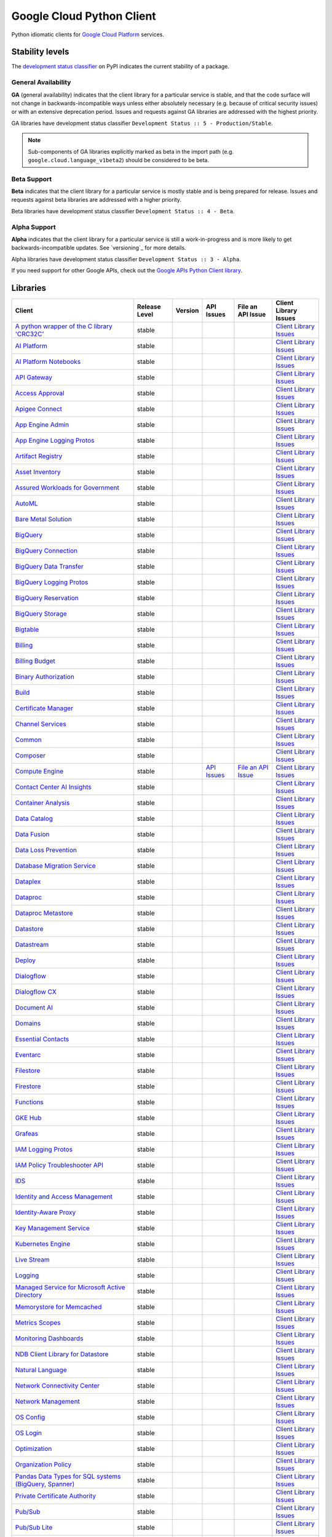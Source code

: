 Google Cloud Python Client
==========================

Python idiomatic clients for `Google Cloud Platform`_ services.

.. _Google Cloud Platform: https://cloud.google.com/


Stability levels
*******************

The `development status classifier`_ on PyPI indicates the current stability
of a package.

.. _development status classifier: https://pypi.org/classifiers/

General Availability
--------------------

**GA** (general availability) indicates that the client library for a
particular service is stable, and that the code surface will not change in
backwards-incompatible ways unless either absolutely necessary (e.g. because
of critical security issues) or with an extensive deprecation period.
Issues and requests against GA libraries are addressed with the highest
priority.

GA libraries have development status classifier ``Development Status :: 5 - Production/Stable``.

.. note::

    Sub-components of GA libraries explicitly marked as beta in the
    import path (e.g. ``google.cloud.language_v1beta2``) should be considered
    to be beta.

Beta Support
------------

**Beta** indicates that the client library for a particular service is
mostly stable and is being prepared for release. Issues and requests
against beta libraries are addressed with a higher priority.

Beta libraries have development status classifier ``Development Status :: 4 - Beta``.

Alpha Support
-------------

**Alpha** indicates that the client library for a particular service is
still a work-in-progress and is more likely to get backwards-incompatible
updates. See `versioning`_ for more details.


Alpha libraries have development status classifier ``Development Status :: 3 - Alpha``.

If you need support for other Google APIs, check out the
`Google APIs Python Client library`_.

.. _Google APIs Python Client library: https://github.com/google/google-api-python-client


Libraries
*********

.. This table is generated, see synth.py for details.

.. API_TABLE_START

.. list-table::
   :header-rows: 1

   * - Client
     - Release Level
     - Version
     - API Issues
     - File an API Issue
     - Client Library Issues
   * - `A python wrapper of the C library 'CRC32C' <https://github.com/googleapis/python-crc32c>`_
     - stable
     - |PyPI-google-crc32c|
     -
     -
     - `Client Library Issues <https://github.com/googleapis/googleapis/python-crc32c/issues>`_
   * - `AI Platform <https://github.com/googleapis/python-aiplatform>`_
     - stable
     - |PyPI-google-cloud-aiplatform|
     -
     -
     - `Client Library Issues <https://github.com/googleapis/googleapis/python-aiplatform/issues>`_
   * - `AI Platform Notebooks <https://github.com/googleapis/google-cloud-python/tree/main/packages/google-cloud-notebooks>`_
     - stable
     - |PyPI-google-cloud-notebooks|
     -
     -
     - `Client Library Issues <https://github.com/googleapis/google-cloud-python/issues>`_
   * - `API Gateway <https://github.com/googleapis/google-cloud-python/tree/main/packages/google-cloud-api-gateway>`_
     - stable
     - |PyPI-google-cloud-api-gateway|
     -
     -
     - `Client Library Issues <https://github.com/googleapis/google-cloud-python/issues>`_
   * - `Access Approval <https://github.com/googleapis/google-cloud-python/tree/main/packages/google-cloud-access-approval>`_
     - stable
     - |PyPI-google-cloud-access-approval|
     -
     -
     - `Client Library Issues <https://github.com/googleapis/google-cloud-python/issues>`_
   * - `Apigee Connect <https://github.com/googleapis/google-cloud-python/tree/main/packages/google-cloud-apigee-connect>`_
     - stable
     - |PyPI-google-cloud-apigee-connect|
     -
     -
     - `Client Library Issues <https://github.com/googleapis/google-cloud-python/issues>`_
   * - `App Engine Admin <https://github.com/googleapis/google-cloud-python/tree/main/packages/google-cloud-appengine-admin>`_
     - stable
     - |PyPI-google-cloud-appengine-admin|
     -
     -
     - `Client Library Issues <https://github.com/googleapis/google-cloud-python/issues>`_
   * - `App Engine Logging Protos <https://github.com/googleapis/google-cloud-python/tree/main/packages/google-cloud-appengine-logging>`_
     - stable
     - |PyPI-google-cloud-appengine-logging|
     -
     -
     - `Client Library Issues <https://github.com/googleapis/google-cloud-python/issues>`_
   * - `Artifact Registry <https://github.com/googleapis/google-cloud-python/tree/main/packages/google-cloud-artifact-registry>`_
     - stable
     - |PyPI-google-cloud-artifact-registry|
     -
     -
     - `Client Library Issues <https://github.com/googleapis/google-cloud-python/issues>`_
   * - `Asset Inventory <https://github.com/googleapis/google-cloud-python/tree/main/packages/google-cloud-asset>`_
     - stable
     - |PyPI-google-cloud-asset|
     -
     -
     - `Client Library Issues <https://github.com/googleapis/google-cloud-python/issues>`_
   * - `Assured Workloads for Government <https://github.com/googleapis/google-cloud-python/tree/main/packages/google-cloud-assured-workloads>`_
     - stable
     - |PyPI-google-cloud-assured-workloads|
     -
     -
     - `Client Library Issues <https://github.com/googleapis/google-cloud-python/issues>`_
   * - `AutoML <https://github.com/googleapis/google-cloud-python/tree/main/packages/google-cloud-automl>`_
     - stable
     - |PyPI-google-cloud-automl|
     -
     -
     - `Client Library Issues <https://github.com/googleapis/google-cloud-python/issues>`_
   * - `Bare Metal Solution <https://github.com/googleapis/google-cloud-python/tree/main/packages/google-cloud-bare-metal-solution>`_
     - stable
     - |PyPI-google-cloud-bare-metal-solution|
     -
     -
     - `Client Library Issues <https://github.com/googleapis/google-cloud-python/issues>`_
   * - `BigQuery <https://github.com/googleapis/python-bigquery>`_
     - stable
     - |PyPI-google-cloud-bigquery|
     -
     -
     - `Client Library Issues <https://github.com/googleapis/googleapis/python-bigquery/issues>`_
   * - `BigQuery Connection <https://github.com/googleapis/google-cloud-python/tree/main/packages/google-cloud-bigquery-connection>`_
     - stable
     - |PyPI-google-cloud-bigquery-connection|
     -
     -
     - `Client Library Issues <https://github.com/googleapis/google-cloud-python/issues>`_
   * - `BigQuery Data Transfer <https://github.com/googleapis/google-cloud-python/tree/main/packages/google-cloud-bigquery-datatransfer>`_
     - stable
     - |PyPI-google-cloud-bigquery-datatransfer|
     -
     -
     - `Client Library Issues <https://github.com/googleapis/google-cloud-python/issues>`_
   * - `BigQuery Logging Protos <https://github.com/googleapis/google-cloud-python/tree/main/packages/google-cloud-bigquery-logging>`_
     - stable
     - |PyPI-google-cloud-bigquery-logging|
     -
     -
     - `Client Library Issues <https://github.com/googleapis/google-cloud-python/issues>`_
   * - `BigQuery Reservation <https://github.com/googleapis/google-cloud-python/tree/main/packages/google-cloud-bigquery-reservation>`_
     - stable
     - |PyPI-google-cloud-bigquery-reservation|
     -
     -
     - `Client Library Issues <https://github.com/googleapis/google-cloud-python/issues>`_
   * - `BigQuery Storage <https://github.com/googleapis/python-bigquery-storage>`_
     - stable
     - |PyPI-google-cloud-bigquery-storage|
     -
     -
     - `Client Library Issues <https://github.com/googleapis/googleapis/python-bigquery-storage/issues>`_
   * - `Bigtable <https://github.com/googleapis/python-bigtable>`_
     - stable
     - |PyPI-google-cloud-bigtable|
     -
     -
     - `Client Library Issues <https://github.com/googleapis/googleapis/python-bigtable/issues>`_
   * - `Billing <https://github.com/googleapis/google-cloud-python/tree/main/packages/google-cloud-billing>`_
     - stable
     - |PyPI-google-cloud-billing|
     -
     -
     - `Client Library Issues <https://github.com/googleapis/google-cloud-python/issues>`_
   * - `Billing Budget <https://github.com/googleapis/google-cloud-python/tree/main/packages/google-cloud-billing-budgets>`_
     - stable
     - |PyPI-google-cloud-billing-budgets|
     -
     -
     - `Client Library Issues <https://github.com/googleapis/google-cloud-python/issues>`_
   * - `Binary Authorization <https://github.com/googleapis/google-cloud-python/tree/main/packages/google-cloud-binary-authorization>`_
     - stable
     - |PyPI-google-cloud-binary-authorization|
     -
     -
     - `Client Library Issues <https://github.com/googleapis/google-cloud-python/issues>`_
   * - `Build <https://github.com/googleapis/google-cloud-python/tree/main/packages/google-cloud-build>`_
     - stable
     - |PyPI-google-cloud-build|
     -
     -
     - `Client Library Issues <https://github.com/googleapis/google-cloud-python/issues>`_
   * - `Certificate Manager <https://github.com/googleapis/google-cloud-python/tree/main/packages/google-cloud-certificate-manager>`_
     - stable
     - |PyPI-google-cloud-certificate-manager|
     -
     -
     - `Client Library Issues <https://github.com/googleapis/google-cloud-python/issues>`_
   * - `Channel Services <https://github.com/googleapis/google-cloud-python/tree/main/packages/google-cloud-channel>`_
     - stable
     - |PyPI-google-cloud-channel|
     -
     -
     - `Client Library Issues <https://github.com/googleapis/google-cloud-python/issues>`_
   * - `Common <https://github.com/googleapis/google-cloud-python/tree/main/packages/google-cloud-common>`_
     - stable
     - |PyPI-google-cloud-common|
     -
     -
     - `Client Library Issues <https://github.com/googleapis/google-cloud-python/issues>`_
   * - `Composer <https://github.com/googleapis/google-cloud-python/tree/main/packages/google-cloud-orchestration-airflow>`_
     - stable
     - |PyPI-google-cloud-orchestration-airflow|
     -
     -
     - `Client Library Issues <https://github.com/googleapis/google-cloud-python/issues>`_
   * - `Compute Engine <https://github.com/googleapis/google-cloud-python/tree/main/packages/google-cloud-compute>`_
     - stable
     - |PyPI-google-cloud-compute|
     - `API Issues <https://issuetracker.google.com/issues?q=componentid:187134>`_
     - `File an API Issue <https://issuetracker.google.com/issues/new?component=187134>`_
     - `Client Library Issues <https://github.com/googleapis/google-cloud-python/issues>`_
   * - `Contact Center AI Insights <https://github.com/googleapis/google-cloud-python/tree/main/packages/google-cloud-contact-center-insights>`_
     - stable
     - |PyPI-google-cloud-contact-center-insights|
     -
     -
     - `Client Library Issues <https://github.com/googleapis/google-cloud-python/issues>`_
   * - `Container Analysis <https://github.com/googleapis/google-cloud-python/tree/main/packages/google-cloud-containeranalysis>`_
     - stable
     - |PyPI-google-cloud-containeranalysis|
     -
     -
     - `Client Library Issues <https://github.com/googleapis/google-cloud-python/issues>`_
   * - `Data Catalog <https://github.com/googleapis/google-cloud-python/tree/main/packages/google-cloud-datacatalog>`_
     - stable
     - |PyPI-google-cloud-datacatalog|
     -
     -
     - `Client Library Issues <https://github.com/googleapis/google-cloud-python/issues>`_
   * - `Data Fusion <https://github.com/googleapis/google-cloud-python/tree/main/packages/google-cloud-data-fusion>`_
     - stable
     - |PyPI-google-cloud-data-fusion|
     -
     -
     - `Client Library Issues <https://github.com/googleapis/google-cloud-python/issues>`_
   * - `Data Loss Prevention <https://github.com/googleapis/google-cloud-python/tree/main/packages/google-cloud-dlp>`_
     - stable
     - |PyPI-google-cloud-dlp|
     -
     -
     - `Client Library Issues <https://github.com/googleapis/google-cloud-python/issues>`_
   * - `Database Migration Service <https://github.com/googleapis/google-cloud-python/tree/main/packages/google-cloud-dms>`_
     - stable
     - |PyPI-google-cloud-dms|
     -
     -
     - `Client Library Issues <https://github.com/googleapis/google-cloud-python/issues>`_
   * - `Dataplex <https://github.com/googleapis/google-cloud-python/tree/main/packages/google-cloud-dataplex>`_
     - stable
     - |PyPI-google-cloud-dataplex|
     -
     -
     - `Client Library Issues <https://github.com/googleapis/google-cloud-python/issues>`_
   * - `Dataproc <https://github.com/googleapis/google-cloud-python/tree/main/packages/google-cloud-dataproc>`_
     - stable
     - |PyPI-google-cloud-dataproc|
     -
     -
     - `Client Library Issues <https://github.com/googleapis/google-cloud-python/issues>`_
   * - `Dataproc Metastore <https://github.com/googleapis/google-cloud-python/tree/main/packages/google-cloud-dataproc-metastore>`_
     - stable
     - |PyPI-google-cloud-dataproc-metastore|
     -
     -
     - `Client Library Issues <https://github.com/googleapis/google-cloud-python/issues>`_
   * - `Datastore <https://github.com/googleapis/python-datastore>`_
     - stable
     - |PyPI-google-cloud-datastore|
     -
     -
     - `Client Library Issues <https://github.com/googleapis/googleapis/python-datastore/issues>`_
   * - `Datastream <https://github.com/googleapis/google-cloud-python/tree/main/packages/google-cloud-datastream>`_
     - stable
     - |PyPI-google-cloud-datastream|
     -
     -
     - `Client Library Issues <https://github.com/googleapis/google-cloud-python/issues>`_
   * - `Deploy <https://github.com/googleapis/google-cloud-python/tree/main/packages/google-cloud-deploy>`_
     - stable
     - |PyPI-google-cloud-deploy|
     -
     -
     - `Client Library Issues <https://github.com/googleapis/google-cloud-python/issues>`_
   * - `Dialogflow <https://github.com/googleapis/google-cloud-python/tree/main/packages/google-cloud-dialogflow>`_
     - stable
     - |PyPI-google-cloud-dialogflow|
     -
     -
     - `Client Library Issues <https://github.com/googleapis/google-cloud-python/issues>`_
   * - `Dialogflow CX <https://github.com/googleapis/google-cloud-python/tree/main/packages/google-cloud-dialogflow-cx>`_
     - stable
     - |PyPI-google-cloud-dialogflow-cx|
     -
     -
     - `Client Library Issues <https://github.com/googleapis/google-cloud-python/issues>`_
   * - `Document AI <https://github.com/googleapis/google-cloud-python/tree/main/packages/google-cloud-documentai>`_
     - stable
     - |PyPI-google-cloud-documentai|
     -
     -
     - `Client Library Issues <https://github.com/googleapis/google-cloud-python/issues>`_
   * - `Domains <https://github.com/googleapis/google-cloud-python/tree/main/packages/google-cloud-domains>`_
     - stable
     - |PyPI-google-cloud-domains|
     -
     -
     - `Client Library Issues <https://github.com/googleapis/google-cloud-python/issues>`_
   * - `Essential Contacts <https://github.com/googleapis/google-cloud-python/tree/main/packages/google-cloud-essential-contacts>`_
     - stable
     - |PyPI-google-cloud-essential-contacts|
     -
     -
     - `Client Library Issues <https://github.com/googleapis/google-cloud-python/issues>`_
   * - `Eventarc <https://github.com/googleapis/google-cloud-python/tree/main/packages/google-cloud-eventarc>`_
     - stable
     - |PyPI-google-cloud-eventarc|
     -
     -
     - `Client Library Issues <https://github.com/googleapis/google-cloud-python/issues>`_
   * - `Filestore <https://github.com/googleapis/google-cloud-python/tree/main/packages/google-cloud-filestore>`_
     - stable
     - |PyPI-google-cloud-filestore|
     -
     -
     - `Client Library Issues <https://github.com/googleapis/google-cloud-python/issues>`_
   * - `Firestore <https://github.com/googleapis/python-firestore>`_
     - stable
     - |PyPI-google-cloud-firestore|
     -
     -
     - `Client Library Issues <https://github.com/googleapis/googleapis/python-firestore/issues>`_
   * - `Functions <https://github.com/googleapis/google-cloud-python/tree/main/packages/google-cloud-functions>`_
     - stable
     - |PyPI-google-cloud-functions|
     -
     -
     - `Client Library Issues <https://github.com/googleapis/google-cloud-python/issues>`_
   * - `GKE Hub <https://github.com/googleapis/google-cloud-python/tree/main/packages/google-cloud-gke-hub>`_
     - stable
     - |PyPI-google-cloud-gke-hub|
     -
     -
     - `Client Library Issues <https://github.com/googleapis/google-cloud-python/issues>`_
   * - `Grafeas <https://github.com/googleapis/google-cloud-python/tree/main/packages/grafeas>`_
     - stable
     - |PyPI-grafeas|
     -
     -
     - `Client Library Issues <https://github.com/googleapis/google-cloud-python/issues>`_
   * - `IAM Logging Protos <https://github.com/googleapis/google-cloud-python/tree/main/packages/google-cloud-iam-logging>`_
     - stable
     - |PyPI-google-cloud-iam-logging|
     -
     -
     - `Client Library Issues <https://github.com/googleapis/google-cloud-python/issues>`_
   * - `IAM Policy Troubleshooter API <https://github.com/googleapis/google-cloud-python/tree/main/packages/google-cloud-policy-troubleshooter>`_
     - stable
     - |PyPI-google-cloud-policy-troubleshooter|
     -
     -
     - `Client Library Issues <https://github.com/googleapis/google-cloud-python/issues>`_
   * - `IDS <https://github.com/googleapis/google-cloud-python/tree/main/packages/google-cloud-ids>`_
     - stable
     - |PyPI-google-cloud-ids|
     -
     -
     - `Client Library Issues <https://github.com/googleapis/google-cloud-python/issues>`_
   * - `Identity and Access Management <https://github.com/googleapis/google-cloud-python/tree/main/packages/google-cloud-iam>`_
     - stable
     - |PyPI-google-cloud-iam|
     -
     -
     - `Client Library Issues <https://github.com/googleapis/google-cloud-python/issues>`_
   * - `Identity-Aware Proxy <https://github.com/googleapis/google-cloud-python/tree/main/packages/google-cloud-iap>`_
     - stable
     - |PyPI-google-cloud-iap|
     -
     -
     - `Client Library Issues <https://github.com/googleapis/google-cloud-python/issues>`_
   * - `Key Management Service <https://github.com/googleapis/google-cloud-python/tree/main/packages/google-cloud-kms>`_
     - stable
     - |PyPI-google-cloud-kms|
     -
     -
     - `Client Library Issues <https://github.com/googleapis/google-cloud-python/issues>`_
   * - `Kubernetes Engine <https://github.com/googleapis/google-cloud-python/tree/main/packages/google-cloud-container>`_
     - stable
     - |PyPI-google-cloud-container|
     -
     -
     - `Client Library Issues <https://github.com/googleapis/google-cloud-python/issues>`_
   * - `Live Stream <https://github.com/googleapis/google-cloud-python/tree/main/packages/google-cloud-video-live-stream>`_
     - stable
     - |PyPI-google-cloud-video-live-stream|
     -
     -
     - `Client Library Issues <https://github.com/googleapis/google-cloud-python/issues>`_
   * - `Logging <https://github.com/googleapis/python-logging>`_
     - stable
     - |PyPI-google-cloud-logging|
     -
     -
     - `Client Library Issues <https://github.com/googleapis/googleapis/python-logging/issues>`_
   * - `Managed Service for Microsoft Active Directory <https://github.com/googleapis/google-cloud-python/tree/main/packages/google-cloud-managed-identities>`_
     - stable
     - |PyPI-google-cloud-managed-identities|
     -
     -
     - `Client Library Issues <https://github.com/googleapis/google-cloud-python/issues>`_
   * - `Memorystore for Memcached <https://github.com/googleapis/google-cloud-python/tree/main/packages/google-cloud-memcache>`_
     - stable
     - |PyPI-google-cloud-memcache|
     -
     -
     - `Client Library Issues <https://github.com/googleapis/google-cloud-python/issues>`_
   * - `Metrics Scopes <https://github.com/googleapis/google-cloud-python/tree/main/packages/google-cloud-monitoring-metrics-scopes>`_
     - stable
     - |PyPI-google-cloud-monitoring-metrics-scopes|
     -
     -
     - `Client Library Issues <https://github.com/googleapis/google-cloud-python/issues>`_
   * - `Monitoring Dashboards <https://github.com/googleapis/google-cloud-python/tree/main/packages/google-cloud-monitoring-dashboards>`_
     - stable
     - |PyPI-google-cloud-monitoring-dashboards|
     -
     -
     - `Client Library Issues <https://github.com/googleapis/google-cloud-python/issues>`_
   * - `NDB Client Library for Datastore <https://github.com/googleapis/python-ndb>`_
     - stable
     - |PyPI-google-cloud-ndb|
     -
     -
     - `Client Library Issues <https://github.com/googleapis/googleapis/python-ndb/issues>`_
   * - `Natural Language <https://github.com/googleapis/google-cloud-python/tree/main/packages/google-cloud-language>`_
     - stable
     - |PyPI-google-cloud-language|
     -
     -
     - `Client Library Issues <https://github.com/googleapis/google-cloud-python/issues>`_
   * - `Network Connectivity Center <https://github.com/googleapis/google-cloud-python/tree/main/packages/google-cloud-network-connectivity>`_
     - stable
     - |PyPI-google-cloud-network-connectivity|
     -
     -
     - `Client Library Issues <https://github.com/googleapis/google-cloud-python/issues>`_
   * - `Network Management <https://github.com/googleapis/google-cloud-python/tree/main/packages/google-cloud-network-management>`_
     - stable
     - |PyPI-google-cloud-network-management|
     -
     -
     - `Client Library Issues <https://github.com/googleapis/google-cloud-python/issues>`_
   * - `OS Config <https://github.com/googleapis/google-cloud-python/tree/main/packages/google-cloud-os-config>`_
     - stable
     - |PyPI-google-cloud-os-config|
     -
     -
     - `Client Library Issues <https://github.com/googleapis/google-cloud-python/issues>`_
   * - `OS Login <https://github.com/googleapis/google-cloud-python/tree/main/packages/google-cloud-os-login>`_
     - stable
     - |PyPI-google-cloud-os-login|
     -
     -
     - `Client Library Issues <https://github.com/googleapis/google-cloud-python/issues>`_
   * - `Optimization <https://github.com/googleapis/google-cloud-python/tree/main/packages/google-cloud-optimization>`_
     - stable
     - |PyPI-google-cloud-optimization|
     -
     -
     - `Client Library Issues <https://github.com/googleapis/google-cloud-python/issues>`_
   * - `Organization Policy <https://github.com/googleapis/python-org-policy>`_
     - stable
     - |PyPI-google-cloud-org-policy|
     -
     -
     - `Client Library Issues <https://github.com/googleapis/googleapis/python-org-policy/issues>`_
   * - `Pandas Data Types for SQL systems (BigQuery, Spanner) <https://github.com/googleapis/python-db-dtypes-pandas>`_
     - stable
     - |PyPI-db-dtypes|
     -
     -
     - `Client Library Issues <https://github.com/googleapis/googleapis/python-db-dtypes-pandas/issues>`_
   * - `Private Certificate Authority <https://github.com/googleapis/google-cloud-python/tree/main/packages/google-cloud-private-ca>`_
     - stable
     - |PyPI-google-cloud-private-ca|
     -
     -
     - `Client Library Issues <https://github.com/googleapis/google-cloud-python/issues>`_
   * - `Pub/Sub <https://github.com/googleapis/python-pubsub>`_
     - stable
     - |PyPI-google-cloud-pubsub|
     -
     -
     - `Client Library Issues <https://github.com/googleapis/googleapis/python-pubsub/issues>`_
   * - `Pub/Sub Lite <https://github.com/googleapis/python-pubsublite>`_
     - stable
     - |PyPI-google-cloud-pubsublite|
     -
     -
     - `Client Library Issues <https://github.com/googleapis/googleapis/python-pubsublite/issues>`_
   * - `Recommender <https://github.com/googleapis/google-cloud-python/tree/main/packages/google-cloud-recommender>`_
     - stable
     - |PyPI-google-cloud-recommender|
     -
     -
     - `Client Library Issues <https://github.com/googleapis/google-cloud-python/issues>`_
   * - `Redis <https://github.com/googleapis/google-cloud-python/tree/main/packages/google-cloud-redis>`_
     - stable
     - |PyPI-google-cloud-redis|
     -
     -
     - `Client Library Issues <https://github.com/googleapis/google-cloud-python/issues>`_
   * - `Resource Manager <https://github.com/googleapis/google-cloud-python/tree/main/packages/google-cloud-resource-manager>`_
     - stable
     - |PyPI-google-cloud-resource-manager|
     -
     -
     - `Client Library Issues <https://github.com/googleapis/google-cloud-python/issues>`_
   * - `Resource Settings <https://github.com/googleapis/google-cloud-python/tree/main/packages/google-cloud-resource-settings>`_
     - stable
     - |PyPI-google-cloud-resource-settings|
     -
     -
     - `Client Library Issues <https://github.com/googleapis/google-cloud-python/issues>`_
   * - `Retail <https://github.com/googleapis/google-cloud-python/tree/main/packages/google-cloud-retail>`_
     - stable
     - |PyPI-google-cloud-retail|
     -
     -
     - `Client Library Issues <https://github.com/googleapis/google-cloud-python/issues>`_
   * - `Scheduler <https://github.com/googleapis/google-cloud-python/tree/main/packages/google-cloud-scheduler>`_
     - stable
     - |PyPI-google-cloud-scheduler|
     -
     -
     - `Client Library Issues <https://github.com/googleapis/google-cloud-python/issues>`_
   * - `Secret Manager <https://github.com/googleapis/google-cloud-python/tree/main/packages/google-cloud-secret-manager>`_
     - stable
     - |PyPI-google-cloud-secret-manager|
     -
     -
     - `Client Library Issues <https://github.com/googleapis/google-cloud-python/issues>`_
   * - `Security Command Center <https://github.com/googleapis/google-cloud-python/tree/main/packages/google-cloud-securitycenter>`_
     - stable
     - |PyPI-google-cloud-securitycenter|
     -
     -
     - `Client Library Issues <https://github.com/googleapis/google-cloud-python/issues>`_
   * - `Security Scanner <https://github.com/googleapis/google-cloud-python/tree/main/packages/google-cloud-websecurityscanner>`_
     - stable
     - |PyPI-google-cloud-websecurityscanner|
     -
     -
     - `Client Library Issues <https://github.com/googleapis/google-cloud-python/issues>`_
   * - `Service Control <https://github.com/googleapis/google-cloud-python/tree/main/packages/google-cloud-service-control>`_
     - stable
     - |PyPI-google-cloud-service-control|
     -
     -
     - `Client Library Issues <https://github.com/googleapis/google-cloud-python/issues>`_
   * - `Service Directory <https://github.com/googleapis/google-cloud-python/tree/main/packages/google-cloud-service-directory>`_
     - stable
     - |PyPI-google-cloud-service-directory|
     -
     -
     - `Client Library Issues <https://github.com/googleapis/google-cloud-python/issues>`_
   * - `Service Management <https://github.com/googleapis/google-cloud-python/tree/main/packages/google-cloud-service-management>`_
     - stable
     - |PyPI-google-cloud-service-management|
     -
     -
     - `Client Library Issues <https://github.com/googleapis/google-cloud-python/issues>`_
   * - `Service Usage <https://github.com/googleapis/google-cloud-python/tree/main/packages/google-cloud-service-usage>`_
     - stable
     - |PyPI-google-cloud-service-usage|
     -
     -
     - `Client Library Issues <https://github.com/googleapis/google-cloud-python/issues>`_
   * - `Shell <https://github.com/googleapis/google-cloud-python/tree/main/packages/google-cloud-shell>`_
     - stable
     - |PyPI-google-cloud-shell|
     -
     -
     - `Client Library Issues <https://github.com/googleapis/google-cloud-python/issues>`_
   * - `Source Context <https://github.com/googleapis/google-cloud-python/tree/main/packages/google-cloud-source-context>`_
     - stable
     - |PyPI-google-cloud-source-context|
     -
     -
     - `Client Library Issues <https://github.com/googleapis/google-cloud-python/issues>`_
   * - `Spanner <https://github.com/googleapis/python-spanner>`_
     - stable
     - |PyPI-google-cloud-spanner|
     - `API Issues <https://issuetracker.google.com/issues?q=componentid:190851>`_
     - `File an API Issue <https://issuetracker.google.com/issues/new?component=190851>`_
     - `Client Library Issues <https://github.com/googleapis/googleapis/python-spanner/issues>`_
   * - `Spanner Django <https://github.com/googleapis/python-spanner-django>`_
     - stable
     - |PyPI-django-google-spanner|
     - `API Issues <https://issuetracker.google.com/issues?q=componentid:190851>`_
     - `File an API Issue <https://issuetracker.google.com/issues/new?component=190851>`_
     - `Client Library Issues <https://github.com/googleapis/googleapis/python-spanner-django/issues>`_
   * - `Speech <https://github.com/googleapis/google-cloud-python/tree/main/packages/google-cloud-speech>`_
     - stable
     - |PyPI-google-cloud-speech|
     -
     -
     - `Client Library Issues <https://github.com/googleapis/google-cloud-python/issues>`_
   * - `Stackdriver Monitoring <https://github.com/googleapis/google-cloud-python/tree/main/packages/google-cloud-monitoring>`_
     - stable
     - |PyPI-google-cloud-monitoring|
     -
     -
     - `Client Library Issues <https://github.com/googleapis/google-cloud-python/issues>`_
   * - `Storage <https://github.com/googleapis/python-storage>`_
     - stable
     - |PyPI-google-cloud-storage|
     -
     -
     - `Client Library Issues <https://github.com/googleapis/googleapis/python-storage/issues>`_
   * - `Storage Transfer Service <https://github.com/googleapis/google-cloud-python/tree/main/packages/google-cloud-storage-transfer>`_
     - stable
     - |PyPI-google-cloud-storage-transfer|
     -
     -
     - `Client Library Issues <https://github.com/googleapis/google-cloud-python/issues>`_
   * - `TPU <https://github.com/googleapis/google-cloud-python/tree/main/packages/google-cloud-tpu>`_
     - stable
     - |PyPI-google-cloud-tpu|
     -
     -
     - `Client Library Issues <https://github.com/googleapis/google-cloud-python/issues>`_
   * - `Talent Solution <https://github.com/googleapis/google-cloud-python/tree/main/packages/google-cloud-talent>`_
     - stable
     - |PyPI-google-cloud-talent|
     -
     -
     - `Client Library Issues <https://github.com/googleapis/google-cloud-python/issues>`_
   * - `Tasks <https://github.com/googleapis/google-cloud-python/tree/main/packages/google-cloud-tasks>`_
     - stable
     - |PyPI-google-cloud-tasks|
     -
     -
     - `Client Library Issues <https://github.com/googleapis/google-cloud-python/issues>`_
   * - `Text-to-Speech <https://github.com/googleapis/google-cloud-python/tree/main/packages/google-cloud-texttospeech>`_
     - stable
     - |PyPI-google-cloud-texttospeech|
     -
     -
     - `Client Library Issues <https://github.com/googleapis/google-cloud-python/issues>`_
   * - `Trace <https://github.com/googleapis/google-cloud-python/tree/main/packages/google-cloud-trace>`_
     - stable
     - |PyPI-google-cloud-trace|
     -
     -
     - `Client Library Issues <https://github.com/googleapis/google-cloud-python/issues>`_
   * - `Transcoder <https://github.com/googleapis/google-cloud-python/tree/main/packages/google-cloud-video-transcoder>`_
     - stable
     - |PyPI-google-cloud-video-transcoder|
     -
     -
     - `Client Library Issues <https://github.com/googleapis/google-cloud-python/issues>`_
   * - `Translation <https://github.com/googleapis/google-cloud-python/tree/main/packages/google-cloud-translate>`_
     - stable
     - |PyPI-google-cloud-translate|
     -
     -
     - `Client Library Issues <https://github.com/googleapis/google-cloud-python/issues>`_
   * - `VM Migration <https://github.com/googleapis/google-cloud-python/tree/main/packages/google-cloud-vm-migration>`_
     - stable
     - |PyPI-google-cloud-vm-migration|
     -
     -
     - `Client Library Issues <https://github.com/googleapis/google-cloud-python/issues>`_
   * - `Video Intelligence <https://github.com/googleapis/google-cloud-python/tree/main/packages/google-cloud-videointelligence>`_
     - stable
     - |PyPI-google-cloud-videointelligence|
     -
     -
     - `Client Library Issues <https://github.com/googleapis/google-cloud-python/issues>`_
   * - `Virtual Private Cloud <https://github.com/googleapis/google-cloud-python/tree/main/packages/google-cloud-vpc-access>`_
     - stable
     - |PyPI-google-cloud-vpc-access|
     -
     -
     - `Client Library Issues <https://github.com/googleapis/google-cloud-python/issues>`_
   * - `Vision <https://github.com/googleapis/google-cloud-python/tree/main/packages/google-cloud-vision>`_
     - stable
     - |PyPI-google-cloud-vision|
     -
     -
     - `Client Library Issues <https://github.com/googleapis/google-cloud-python/issues>`_
   * - `Web Risk <https://github.com/googleapis/google-cloud-python/tree/main/packages/google-cloud-webrisk>`_
     - stable
     - |PyPI-google-cloud-webrisk|
     -
     -
     - `Client Library Issues <https://github.com/googleapis/google-cloud-python/issues>`_
   * - `Workflows <https://github.com/googleapis/google-cloud-python/tree/main/packages/google-cloud-workflows>`_
     - stable
     - |PyPI-google-cloud-workflows|
     -
     -
     - `Client Library Issues <https://github.com/googleapis/google-cloud-python/issues>`_
   * - `reCAPTCHA Enterprise <https://github.com/googleapis/google-cloud-python/tree/main/packages/google-cloud-recaptcha-enterprise>`_
     - stable
     - |PyPI-google-cloud-recaptcha-enterprise|
     -
     -
     - `Client Library Issues <https://github.com/googleapis/google-cloud-python/issues>`_
   * - `A unified Python API in BigQuery <https://github.com/googleapis/python-bigquery-dataframes>`_
     - preview
     - |PyPI-bigframes|
     -
     -
     - `Client Library Issues <https://github.com/googleapis/googleapis/python-bigquery-dataframes/issues>`_
   * - `API Keys <https://github.com/googleapis/google-cloud-python/tree/main/packages/google-cloud-api-keys>`_
     - preview
     - |PyPI-google-cloud-api-keys|
     -
     -
     - `Client Library Issues <https://github.com/googleapis/google-cloud-python/issues>`_
   * - `Ad Manager <https://github.com/googleapis/google-cloud-python/tree/main/packages/google-ads-admanager>`_
     - preview
     - |PyPI-google-ads-admanager|
     - `API Issues <https://issuetracker.google.com/issues?q=componentid:1265187>`_
     - `File an API Issue <https://issuetracker.google.com/issues/new?component=1265187>`_
     - `Client Library Issues <https://github.com/googleapis/google-cloud-python/issues>`_
   * - `Address Validation API <https://github.com/googleapis/google-cloud-python/tree/main/packages/google-maps-addressvalidation>`_
     - preview
     - |PyPI-google-maps-addressvalidation|
     -
     -
     - `Client Library Issues <https://github.com/googleapis/google-cloud-python/issues>`_
   * - `Advisory Notifications <https://github.com/googleapis/google-cloud-python/tree/main/packages/google-cloud-advisorynotifications>`_
     - preview
     - |PyPI-google-cloud-advisorynotifications|
     -
     -
     - `Client Library Issues <https://github.com/googleapis/google-cloud-python/issues>`_
   * - `AlloyDB <https://github.com/googleapis/google-cloud-python/tree/main/packages/google-cloud-alloydb>`_
     - preview
     - |PyPI-google-cloud-alloydb|
     -
     -
     - `Client Library Issues <https://github.com/googleapis/google-cloud-python/issues>`_
   * - `AlloyDB connectors <https://github.com/googleapis/google-cloud-python/tree/main/packages/google-cloud-alloydb-connectors>`_
     - preview
     - |PyPI-google-cloud-alloydb-connectors|
     - `API Issues <https://issuetracker.google.com/issues?q=componentid:1194526>`_
     - `File an API Issue <https://issuetracker.google.com/issues/new?component=1194526>`_
     - `Client Library Issues <https://github.com/googleapis/google-cloud-python/issues>`_
   * - `Analytics Admin <https://github.com/googleapis/google-cloud-python/tree/main/packages/google-analytics-admin>`_
     - preview
     - |PyPI-google-analytics-admin|
     - `API Issues <https://issuetracker.google.com/issues?q=componentid:187400>`_
     - `File an API Issue <https://issuetracker.google.com/issues/new?component=187400>`_
     - `Client Library Issues <https://github.com/googleapis/google-cloud-python/issues>`_
   * - `Analytics Data <https://github.com/googleapis/google-cloud-python/tree/main/packages/google-analytics-data>`_
     - preview
     - |PyPI-google-analytics-data|
     - `API Issues <https://issuetracker.google.com/issues?q=componentid:187400>`_
     - `File an API Issue <https://issuetracker.google.com/issues/new?component=187400>`_
     - `Client Library Issues <https://github.com/googleapis/google-cloud-python/issues>`_
   * - `Anthos Multicloud <https://github.com/googleapis/google-cloud-python/tree/main/packages/google-cloud-gke-multicloud>`_
     - preview
     - |PyPI-google-cloud-gke-multicloud|
     -
     -
     - `Client Library Issues <https://github.com/googleapis/google-cloud-python/issues>`_
   * - `Apigee Registry API <https://github.com/googleapis/google-cloud-python/tree/main/packages/google-cloud-apigee-registry>`_
     - preview
     - |PyPI-google-cloud-apigee-registry|
     -
     -
     - `Client Library Issues <https://github.com/googleapis/google-cloud-python/issues>`_
   * - `App Hub API <https://github.com/googleapis/google-cloud-python/tree/main/packages/google-cloud-apphub>`_
     - preview
     - |PyPI-google-cloud-apphub|
     - `API Issues <https://issuetracker.google.com/issues?q=componentid:1509913>`_
     - `File an API Issue <https://issuetracker.google.com/issues/new?component=1509913>`_
     - `Client Library Issues <https://github.com/googleapis/google-cloud-python/issues>`_
   * - `Apps Card Protos <https://github.com/googleapis/google-cloud-python/tree/main/packages/google-apps-card>`_
     - preview
     - |PyPI-google-apps-card|
     -
     -
     - `Client Library Issues <https://github.com/googleapis/google-cloud-python/issues>`_
   * - `Apps Script Type Protos <https://github.com/googleapis/google-cloud-python/tree/main/packages/google-apps-script-type>`_
     - preview
     - |PyPI-google-apps-script-type|
     -
     -
     - `Client Library Issues <https://github.com/googleapis/google-cloud-python/issues>`_
   * - `Area 120 Tables <https://github.com/googleapis/google-cloud-python/tree/main/packages/google-area120-tables>`_
     - preview
     - |PyPI-google-area120-tables|
     -
     -
     - `Client Library Issues <https://github.com/googleapis/google-cloud-python/issues>`_
   * - `Backup and DR Service API <https://github.com/googleapis/google-cloud-python/tree/main/packages/google-cloud-backupdr>`_
     - preview
     - |PyPI-google-cloud-backupdr|
     - `API Issues <https://issuetracker.google.com/issues?q=componentid:966572>`_
     - `File an API Issue <https://issuetracker.google.com/issues/new?component=966572>`_
     - `Client Library Issues <https://github.com/googleapis/google-cloud-python/issues>`_
   * - `Backup for GKE <https://github.com/googleapis/google-cloud-python/tree/main/packages/google-cloud-gke-backup>`_
     - preview
     - |PyPI-google-cloud-gke-backup|
     -
     -
     - `Client Library Issues <https://github.com/googleapis/google-cloud-python/issues>`_
   * - `Batch <https://github.com/googleapis/google-cloud-python/tree/main/packages/google-cloud-batch>`_
     - preview
     - |PyPI-google-cloud-batch|
     -
     -
     - `Client Library Issues <https://github.com/googleapis/google-cloud-python/issues>`_
   * - `BeyondCorp AppConnections <https://github.com/googleapis/google-cloud-python/tree/main/packages/google-cloud-beyondcorp-appconnections>`_
     - preview
     - |PyPI-google-cloud-beyondcorp-appconnections|
     -
     -
     - `Client Library Issues <https://github.com/googleapis/google-cloud-python/issues>`_
   * - `BeyondCorp AppConnectors <https://github.com/googleapis/google-cloud-python/tree/main/packages/google-cloud-beyondcorp-appconnectors>`_
     - preview
     - |PyPI-google-cloud-beyondcorp-appconnectors|
     -
     -
     - `Client Library Issues <https://github.com/googleapis/google-cloud-python/issues>`_
   * - `BeyondCorp AppGateways <https://github.com/googleapis/google-cloud-python/tree/main/packages/google-cloud-beyondcorp-appgateways>`_
     - preview
     - |PyPI-google-cloud-beyondcorp-appgateways|
     -
     -
     - `Client Library Issues <https://github.com/googleapis/google-cloud-python/issues>`_
   * - `BeyondCorp ClientConnectorServices <https://github.com/googleapis/google-cloud-python/tree/main/packages/google-cloud-beyondcorp-clientconnectorservices>`_
     - preview
     - |PyPI-google-cloud-beyondcorp-clientconnectorservices|
     -
     -
     - `Client Library Issues <https://github.com/googleapis/google-cloud-python/issues>`_
   * - `BeyondCorp ClientGateways <https://github.com/googleapis/google-cloud-python/tree/main/packages/google-cloud-beyondcorp-clientgateways>`_
     - preview
     - |PyPI-google-cloud-beyondcorp-clientgateways|
     -
     -
     - `Client Library Issues <https://github.com/googleapis/google-cloud-python/issues>`_
   * - `BigLake API <https://github.com/googleapis/google-cloud-python/tree/main/packages/google-cloud-bigquery-biglake>`_
     - preview
     - |PyPI-google-cloud-bigquery-biglake|
     - `API Issues <https://issuetracker.google.com/issues?q=componentid:187149>`_
     - `File an API Issue <https://issuetracker.google.com/issues/new?component=187149>`_
     - `Client Library Issues <https://github.com/googleapis/google-cloud-python/issues>`_
   * - `BigQuery Analytics Hub <https://github.com/googleapis/google-cloud-python/tree/main/packages/google-cloud-bigquery-analyticshub>`_
     - preview
     - |PyPI-google-cloud-bigquery-analyticshub|
     -
     -
     - `Client Library Issues <https://github.com/googleapis/google-cloud-python/issues>`_
   * - `BigQuery Analytics Hub <https://github.com/googleapis/google-cloud-python/tree/main/packages/google-cloud-bigquery-data-exchange>`_
     - preview
     - |PyPI-google-cloud-bigquery-data-exchange|
     -
     -
     - `Client Library Issues <https://github.com/googleapis/google-cloud-python/issues>`_
   * - `BigQuery Data Policy <https://github.com/googleapis/google-cloud-python/tree/main/packages/google-cloud-bigquery-datapolicies>`_
     - preview
     - |PyPI-google-cloud-bigquery-datapolicies|
     -
     -
     - `Client Library Issues <https://github.com/googleapis/google-cloud-python/issues>`_
   * - `BigQuery Migration <https://github.com/googleapis/google-cloud-python/tree/main/packages/google-cloud-bigquery-migration>`_
     - preview
     - |PyPI-google-cloud-bigquery-migration|
     -
     -
     - `Client Library Issues <https://github.com/googleapis/google-cloud-python/issues>`_
   * - `BigQuery connector for pandas <https://github.com/googleapis/python-bigquery-pandas>`_
     - preview
     - |PyPI-pandas-gbq|
     -
     -
     - `Client Library Issues <https://github.com/googleapis/googleapis/python-bigquery-pandas/issues>`_
   * - `CSS API <https://github.com/googleapis/google-cloud-python/tree/main/packages/google-shopping-css>`_
     - preview
     - |PyPI-google-shopping-css|
     - `API Issues <https://issuetracker.google.com/issues?q=componentid:826068>`_
     - `File an API Issue <https://issuetracker.google.com/issues/new?component=826068>`_
     - `Client Library Issues <https://github.com/googleapis/google-cloud-python/issues>`_
   * - `Chat API <https://github.com/googleapis/google-cloud-python/tree/main/packages/google-apps-chat>`_
     - preview
     - |PyPI-google-apps-chat|
     -
     -
     - `Client Library Issues <https://github.com/googleapis/google-cloud-python/issues>`_
   * - `Commerce Consumer Procurement API <https://github.com/googleapis/google-cloud-python/tree/main/packages/google-cloud-commerce-consumer-procurement>`_
     - preview
     - |PyPI-google-cloud-commerce-consumer-procurement|
     - `API Issues <https://issuetracker.google.com/issues?q=componentid:1396141>`_
     - `File an API Issue <https://issuetracker.google.com/issues/new?component=1396141>`_
     - `Client Library Issues <https://github.com/googleapis/google-cloud-python/issues>`_
   * - `Confidential Computing API <https://github.com/googleapis/google-cloud-python/tree/main/packages/google-cloud-confidentialcomputing>`_
     - preview
     - |PyPI-google-cloud-confidentialcomputing|
     - `API Issues <https://issuetracker.google.com/issues?q=componentid:1166820>`_
     - `File an API Issue <https://issuetracker.google.com/issues/new?component=1166820>`_
     - `Client Library Issues <https://github.com/googleapis/google-cloud-python/issues>`_
   * - `Controls Partner API <https://github.com/googleapis/google-cloud-python/tree/main/packages/google-cloud-cloudcontrolspartner>`_
     - preview
     - |PyPI-google-cloud-cloudcontrolspartner|
     -
     -
     - `Client Library Issues <https://github.com/googleapis/google-cloud-python/issues>`_
   * - `DNS <https://github.com/googleapis/python-dns>`_
     - preview
     - |PyPI-google-cloud-dns|
     -
     -
     - `Client Library Issues <https://github.com/googleapis/googleapis/python-dns/issues>`_
   * - `Data Labeling <https://github.com/googleapis/google-cloud-python/tree/main/packages/google-cloud-datalabeling>`_
     - preview
     - |PyPI-google-cloud-datalabeling|
     -
     -
     - `Client Library Issues <https://github.com/googleapis/google-cloud-python/issues>`_
   * - `Data Lineage API <https://github.com/googleapis/google-cloud-python/tree/main/packages/google-cloud-datacatalog-lineage>`_
     - preview
     - |PyPI-google-cloud-datacatalog-lineage|
     -
     -
     - `Client Library Issues <https://github.com/googleapis/google-cloud-python/issues>`_
   * - `Data QnA <https://github.com/googleapis/google-cloud-python/tree/main/packages/google-cloud-data-qna>`_
     - preview
     - |PyPI-google-cloud-data-qna|
     -
     -
     - `Client Library Issues <https://github.com/googleapis/google-cloud-python/issues>`_
   * - `Dataflow <https://github.com/googleapis/google-cloud-python/tree/main/packages/google-cloud-dataflow-client>`_
     - preview
     - |PyPI-google-cloud-dataflow-client|
     -
     -
     - `Client Library Issues <https://github.com/googleapis/google-cloud-python/issues>`_
   * - `Dataform <https://github.com/googleapis/google-cloud-python/tree/main/packages/google-cloud-dataform>`_
     - preview
     - |PyPI-google-cloud-dataform|
     -
     -
     - `Client Library Issues <https://github.com/googleapis/google-cloud-python/issues>`_
   * - `Discovery Engine API <https://github.com/googleapis/google-cloud-python/tree/main/packages/google-cloud-discoveryengine>`_
     - preview
     - |PyPI-google-cloud-discoveryengine|
     -
     -
     - `Client Library Issues <https://github.com/googleapis/google-cloud-python/issues>`_
   * - `Distributed Edge Container <https://github.com/googleapis/google-cloud-python/tree/main/packages/google-cloud-edgecontainer>`_
     - preview
     - |PyPI-google-cloud-edgecontainer|
     -
     -
     - `Client Library Issues <https://github.com/googleapis/google-cloud-python/issues>`_
   * - `Distributed Edge Network API <https://github.com/googleapis/google-cloud-python/tree/main/packages/google-cloud-edgenetwork>`_
     - preview
     - |PyPI-google-cloud-edgenetwork|
     - `API Issues <https://issuetracker.google.com/issues?q=componentid:187192>`_
     - `File an API Issue <https://issuetracker.google.com/issues/new?component=187192>`_
     - `Client Library Issues <https://github.com/googleapis/google-cloud-python/issues>`_
   * - `Document AI Toolbox <https://github.com/googleapis/python-documentai-toolbox>`_
     - preview
     - |PyPI-google-cloud-documentai-toolbox|
     -
     -
     - `Client Library Issues <https://github.com/googleapis/googleapis/python-documentai-toolbox/issues>`_
   * - `Document AI Warehouse <https://github.com/googleapis/google-cloud-python/tree/main/packages/google-cloud-contentwarehouse>`_
     - preview
     - |PyPI-google-cloud-contentwarehouse|
     -
     -
     - `Client Library Issues <https://github.com/googleapis/google-cloud-python/issues>`_
   * - `Enterprise Knowledge Graph <https://github.com/googleapis/google-cloud-python/tree/main/packages/google-cloud-enterpriseknowledgegraph>`_
     - preview
     - |PyPI-google-cloud-enterpriseknowledgegraph|
     -
     -
     - `Client Library Issues <https://github.com/googleapis/google-cloud-python/issues>`_
   * - `Error Reporting <https://github.com/googleapis/python-error-reporting>`_
     - preview
     - |PyPI-google-cloud-error-reporting|
     -
     -
     - `Client Library Issues <https://github.com/googleapis/googleapis/python-error-reporting/issues>`_
   * - `Eventarc Publishing <https://github.com/googleapis/google-cloud-python/tree/main/packages/google-cloud-eventarc-publishing>`_
     - preview
     - |PyPI-google-cloud-eventarc-publishing|
     -
     -
     - `Client Library Issues <https://github.com/googleapis/google-cloud-python/issues>`_
   * - `GKE Connect Gateway <https://github.com/googleapis/google-cloud-python/tree/main/packages/google-cloud-gke-connect-gateway>`_
     - preview
     - |PyPI-google-cloud-gke-connect-gateway|
     -
     -
     - `Client Library Issues <https://github.com/googleapis/google-cloud-python/issues>`_
   * - `Generative Language API <https://github.com/googleapis/google-cloud-python/tree/main/packages/google-ai-generativelanguage>`_
     - preview
     - |PyPI-google-ai-generativelanguage|
     -
     -
     - `Client Library Issues <https://github.com/googleapis/google-cloud-python/issues>`_
   * - `Geo Type Protos <https://github.com/googleapis/google-cloud-python/tree/main/packages/google-geo-type>`_
     - preview
     - |PyPI-google-geo-type|
     -
     -
     - `Client Library Issues <https://github.com/googleapis/google-cloud-python/issues>`_
   * - `Infrastructure Manager API <https://github.com/googleapis/google-cloud-python/tree/main/packages/google-cloud-config>`_
     - preview
     - |PyPI-google-cloud-config|
     - `API Issues <https://issuetracker.google.com/issues?q=componentid:536700>`_
     - `File an API Issue <https://issuetracker.google.com/issues/new?component=536700>`_
     - `Client Library Issues <https://github.com/googleapis/google-cloud-python/issues>`_
   * - `KMS Inventory API <https://github.com/googleapis/google-cloud-python/tree/main/packages/google-cloud-kms-inventory>`_
     - preview
     - |PyPI-google-cloud-kms-inventory|
     - `API Issues <https://issuetracker.google.com/issues?q=componentid:190860>`_
     - `File an API Issue <https://issuetracker.google.com/issues/new?component=190860>`_
     - `Client Library Issues <https://github.com/googleapis/google-cloud-python/issues>`_
   * - `Last Mile Fleet Solution Delivery API <https://github.com/googleapis/google-cloud-python/tree/main/packages/google-maps-fleetengine-delivery>`_
     - preview
     - |PyPI-google-maps-fleetengine-delivery|
     -
     -
     - `Client Library Issues <https://github.com/googleapis/google-cloud-python/issues>`_
   * - `Life Sciences <https://github.com/googleapis/google-cloud-python/tree/main/packages/google-cloud-life-sciences>`_
     - preview
     - |PyPI-google-cloud-life-sciences|
     -
     -
     - `Client Library Issues <https://github.com/googleapis/google-cloud-python/issues>`_
   * - `Local Rides and Deliveries API <https://github.com/googleapis/google-cloud-python/tree/main/packages/google-maps-fleetengine>`_
     - preview
     - |PyPI-google-maps-fleetengine|
     -
     -
     - `Client Library Issues <https://github.com/googleapis/google-cloud-python/issues>`_
   * - `Maps Platform Datasets API <https://github.com/googleapis/google-cloud-python/tree/main/packages/google-maps-mapsplatformdatasets>`_
     - preview
     - |PyPI-google-maps-mapsplatformdatasets|
     -
     -
     - `Client Library Issues <https://github.com/googleapis/google-cloud-python/issues>`_
   * - `Maps Routing <https://github.com/googleapis/google-cloud-python/tree/main/packages/google-maps-routing>`_
     - preview
     - |PyPI-google-maps-routing|
     -
     -
     - `Client Library Issues <https://github.com/googleapis/google-cloud-python/issues>`_
   * - `Media Translation <https://github.com/googleapis/google-cloud-python/tree/main/packages/google-cloud-media-translation>`_
     - preview
     - |PyPI-google-cloud-media-translation|
     -
     -
     - `Client Library Issues <https://github.com/googleapis/google-cloud-python/issues>`_
   * - `Meet API <https://github.com/googleapis/google-cloud-python/tree/main/packages/google-apps-meet>`_
     - preview
     - |PyPI-google-apps-meet|
     - `API Issues <https://issuetracker.google.com/issues?q=componentid:1216362>`_
     - `File an API Issue <https://issuetracker.google.com/issues/new?component=1216362>`_
     - `Client Library Issues <https://github.com/googleapis/google-cloud-python/issues>`_
   * - `Memorystore for Redis API <https://github.com/googleapis/google-cloud-python/tree/main/packages/google-cloud-redis-cluster>`_
     - preview
     - |PyPI-google-cloud-redis-cluster|
     - `API Issues <https://issuetracker.google.com/issues?q=componentid:1288776>`_
     - `File an API Issue <https://issuetracker.google.com/issues/new?component=1288776>`_
     - `Client Library Issues <https://github.com/googleapis/google-cloud-python/issues>`_
   * - `Merchant API <https://github.com/googleapis/google-cloud-python/tree/main/packages/google-shopping-merchant-conversions>`_
     - preview
     - |PyPI-google-shopping-merchant-conversions|
     -
     -
     - `Client Library Issues <https://github.com/googleapis/google-cloud-python/issues>`_
   * - `Merchant API <https://github.com/googleapis/google-cloud-python/tree/main/packages/google-shopping-merchant-lfp>`_
     - preview
     - |PyPI-google-shopping-merchant-lfp|
     -
     -
     - `Client Library Issues <https://github.com/googleapis/google-cloud-python/issues>`_
   * - `Merchant API <https://github.com/googleapis/google-cloud-python/tree/main/packages/google-shopping-merchant-notifications>`_
     - preview
     - |PyPI-google-shopping-merchant-notifications|
     -
     -
     - `Client Library Issues <https://github.com/googleapis/google-cloud-python/issues>`_
   * - `Merchant Inventories API <https://github.com/googleapis/google-cloud-python/tree/main/packages/google-shopping-merchant-inventories>`_
     - preview
     - |PyPI-google-shopping-merchant-inventories|
     - `API Issues <https://issuetracker.google.com/issues?q=componentid:171084>`_
     - `File an API Issue <https://issuetracker.google.com/issues/new?component=171084>`_
     - `Client Library Issues <https://github.com/googleapis/google-cloud-python/issues>`_
   * - `Merchant Reports API <https://github.com/googleapis/google-cloud-python/tree/main/packages/google-shopping-merchant-reports>`_
     - preview
     - |PyPI-google-shopping-merchant-reports|
     - `API Issues <https://issuetracker.google.com/issues?q=componentid:171084>`_
     - `File an API Issue <https://issuetracker.google.com/issues/new?component=171084>`_
     - `Client Library Issues <https://github.com/googleapis/google-cloud-python/issues>`_
   * - `Migration Center API <https://github.com/googleapis/google-cloud-python/tree/main/packages/google-cloud-migrationcenter>`_
     - preview
     - |PyPI-google-cloud-migrationcenter|
     -
     -
     - `Client Library Issues <https://github.com/googleapis/google-cloud-python/issues>`_
   * - `NetApp API <https://github.com/googleapis/google-cloud-python/tree/main/packages/google-cloud-netapp>`_
     - preview
     - |PyPI-google-cloud-netapp|
     - `API Issues <https://issuetracker.google.com/issues?q=componentid:1144971>`_
     - `File an API Issue <https://issuetracker.google.com/issues/new?component=1144971>`_
     - `Client Library Issues <https://github.com/googleapis/google-cloud-python/issues>`_
   * - `Network Security <https://github.com/googleapis/google-cloud-python/tree/main/packages/google-cloud-network-security>`_
     - preview
     - |PyPI-google-cloud-network-security|
     -
     -
     - `Client Library Issues <https://github.com/googleapis/google-cloud-python/issues>`_
   * - `Network Services <https://github.com/googleapis/google-cloud-python/tree/main/packages/google-cloud-network-services>`_
     - preview
     - |PyPI-google-cloud-network-services|
     -
     -
     - `Client Library Issues <https://github.com/googleapis/google-cloud-python/issues>`_
   * - `Parallelstore API <https://github.com/googleapis/google-cloud-python/tree/main/packages/google-cloud-parallelstore>`_
     - preview
     - |PyPI-google-cloud-parallelstore|
     -
     -
     - `Client Library Issues <https://github.com/googleapis/google-cloud-python/issues>`_
   * - `Phishing Protection <https://github.com/googleapis/google-cloud-python/tree/main/packages/google-cloud-phishing-protection>`_
     - preview
     - |PyPI-google-cloud-phishing-protection|
     -
     -
     - `Client Library Issues <https://github.com/googleapis/google-cloud-python/issues>`_
   * - `Places API <https://github.com/googleapis/google-cloud-python/tree/main/packages/google-maps-places>`_
     - preview
     - |PyPI-google-maps-places|
     -
     -
     - `Client Library Issues <https://github.com/googleapis/google-cloud-python/issues>`_
   * - `Policy Simulator API <https://github.com/googleapis/google-cloud-python/tree/main/packages/google-cloud-policysimulator>`_
     - preview
     - |PyPI-google-cloud-policysimulator|
     -
     -
     - `Client Library Issues <https://github.com/googleapis/google-cloud-python/issues>`_
   * - `Policy Troubleshooter API <https://github.com/googleapis/google-cloud-python/tree/main/packages/google-cloud-policytroubleshooter-iam>`_
     - preview
     - |PyPI-google-cloud-policytroubleshooter-iam|
     - `API Issues <https://issuetracker.google.com/issues?q=componentid:690790>`_
     - `File an API Issue <https://issuetracker.google.com/issues/new?component=690790>`_
     - `Client Library Issues <https://github.com/googleapis/google-cloud-python/issues>`_
   * - `Private Catalog <https://github.com/googleapis/google-cloud-python/tree/main/packages/google-cloud-private-catalog>`_
     - preview
     - |PyPI-google-cloud-private-catalog|
     -
     -
     - `Client Library Issues <https://github.com/googleapis/google-cloud-python/issues>`_
   * - `Public Certificate Authority <https://github.com/googleapis/google-cloud-python/tree/main/packages/google-cloud-public-ca>`_
     - preview
     - |PyPI-google-cloud-public-ca|
     -
     -
     - `Client Library Issues <https://github.com/googleapis/google-cloud-python/issues>`_
   * - `Quotas API <https://github.com/googleapis/google-cloud-python/tree/main/packages/google-cloud-cloudquotas>`_
     - preview
     - |PyPI-google-cloud-cloudquotas|
     - `API Issues <https://issuetracker.google.com/issues?q=componentid:445904>`_
     - `File an API Issue <https://issuetracker.google.com/issues/new?component=445904>`_
     - `Client Library Issues <https://github.com/googleapis/google-cloud-python/issues>`_
   * - `Rapid Migration Assessment API <https://github.com/googleapis/google-cloud-python/tree/main/packages/google-cloud-rapidmigrationassessment>`_
     - preview
     - |PyPI-google-cloud-rapidmigrationassessment|
     -
     -
     - `Client Library Issues <https://github.com/googleapis/google-cloud-python/issues>`_
   * - `Recommendations AI <https://github.com/googleapis/google-cloud-python/tree/main/packages/google-cloud-recommendations-ai>`_
     - preview
     - |PyPI-google-cloud-recommendations-ai|
     -
     -
     - `Client Library Issues <https://github.com/googleapis/google-cloud-python/issues>`_
   * - `Route Optimization API <https://github.com/googleapis/google-cloud-python/tree/main/packages/google-maps-routeoptimization>`_
     - preview
     - |PyPI-google-maps-routeoptimization|
     - `API Issues <https://issuetracker.google.com/issues?q=componentid:1546507>`_
     - `File an API Issue <https://issuetracker.google.com/issues/new?component=1546507>`_
     - `Client Library Issues <https://github.com/googleapis/google-cloud-python/issues>`_
   * - `Run <https://github.com/googleapis/google-cloud-python/tree/main/packages/google-cloud-run>`_
     - preview
     - |PyPI-google-cloud-run|
     -
     -
     - `Client Library Issues <https://github.com/googleapis/google-cloud-python/issues>`_
   * - `Runtime Configurator <https://github.com/googleapis/python-runtimeconfig>`_
     - preview
     - |PyPI-google-cloud-runtimeconfig|
     -
     -
     - `Client Library Issues <https://github.com/googleapis/googleapis/python-runtimeconfig/issues>`_
   * - `SQLAlchemy dialect for BigQuery <https://github.com/googleapis/python-bigquery-sqlalchemy>`_
     - preview
     - |PyPI-sqlalchemy-bigquery|
     -
     -
     - `Client Library Issues <https://github.com/googleapis/googleapis/python-bigquery-sqlalchemy/issues>`_
   * - `Secure Source Manager API <https://github.com/googleapis/google-cloud-python/tree/main/packages/google-cloud-securesourcemanager>`_
     - preview
     - |PyPI-google-cloud-securesourcemanager|
     -
     -
     - `Client Library Issues <https://github.com/googleapis/google-cloud-python/issues>`_
   * - `Security Center Management API <https://github.com/googleapis/google-cloud-python/tree/main/packages/google-cloud-securitycentermanagement>`_
     - preview
     - |PyPI-google-cloud-securitycentermanagement|
     -
     -
     - `Client Library Issues <https://github.com/googleapis/google-cloud-python/issues>`_
   * - `Service Health API <https://github.com/googleapis/google-cloud-python/tree/main/packages/google-cloud-servicehealth>`_
     - preview
     - |PyPI-google-cloud-servicehealth|
     - `API Issues <https://issuetracker.google.com/issues?q=componentid:1466723>`_
     - `File an API Issue <https://issuetracker.google.com/issues/new?component=1466723>`_
     - `Client Library Issues <https://github.com/googleapis/google-cloud-python/issues>`_
   * - `Shopping Merchant Quota <https://github.com/googleapis/google-cloud-python/tree/main/packages/google-shopping-merchant-quota>`_
     - preview
     - |PyPI-google-shopping-merchant-quota|
     - `API Issues <https://issuetracker.google.com/issues?q=componentid:171084>`_
     - `File an API Issue <https://issuetracker.google.com/issues/new?component=171084>`_
     - `Client Library Issues <https://github.com/googleapis/google-cloud-python/issues>`_
   * - `Shopping Type Protos <https://github.com/googleapis/google-cloud-python/tree/main/packages/google-shopping-type>`_
     - preview
     - |PyPI-google-shopping-type|
     -
     -
     - `Client Library Issues <https://github.com/googleapis/google-cloud-python/issues>`_
   * - `Solar API <https://github.com/googleapis/google-cloud-python/tree/main/packages/google-maps-solar>`_
     - preview
     - |PyPI-google-maps-solar|
     - `API Issues <https://issuetracker.google.com/issues?q=componentid:1356349>`_
     - `File an API Issue <https://issuetracker.google.com/issues/new?component=1356349>`_
     - `Client Library Issues <https://github.com/googleapis/google-cloud-python/issues>`_
   * - `Storage Control API <https://github.com/googleapis/google-cloud-python/tree/main/packages/google-cloud-storage-control>`_
     - preview
     - |PyPI-google-cloud-storage-control|
     - `API Issues <https://issuetracker.google.com/issues?q=componentid:187243>`_
     - `File an API Issue <https://issuetracker.google.com/issues/new?component=187243>`_
     - `Client Library Issues <https://github.com/googleapis/google-cloud-python/issues>`_
   * - `Storage Insights API <https://github.com/googleapis/google-cloud-python/tree/main/packages/google-cloud-storageinsights>`_
     - preview
     - |PyPI-google-cloud-storageinsights|
     - `API Issues <https://issuetracker.google.com/issues?q=componentid:1156610>`_
     - `File an API Issue <https://issuetracker.google.com/issues/new?component=1156610>`_
     - `Client Library Issues <https://github.com/googleapis/google-cloud-python/issues>`_
   * - `Support API <https://github.com/googleapis/google-cloud-python/tree/main/packages/google-cloud-support>`_
     - preview
     - |PyPI-google-cloud-support|
     -
     -
     - `Client Library Issues <https://github.com/googleapis/google-cloud-python/issues>`_
   * - `Telco Automation API <https://github.com/googleapis/google-cloud-python/tree/main/packages/google-cloud-telcoautomation>`_
     - preview
     - |PyPI-google-cloud-telcoautomation|
     - `API Issues <https://issuetracker.google.com/issues?q=componentid:190865>`_
     - `File an API Issue <https://issuetracker.google.com/issues/new?component=190865>`_
     - `Client Library Issues <https://github.com/googleapis/google-cloud-python/issues>`_
   * - `VMware Engine <https://github.com/googleapis/google-cloud-python/tree/main/packages/google-cloud-vmwareengine>`_
     - preview
     - |PyPI-google-cloud-vmwareengine|
     -
     -
     - `Client Library Issues <https://github.com/googleapis/google-cloud-python/issues>`_
   * - `Video Stitcher <https://github.com/googleapis/google-cloud-python/tree/main/packages/google-cloud-video-stitcher>`_
     - preview
     - |PyPI-google-cloud-video-stitcher|
     -
     -
     - `Client Library Issues <https://github.com/googleapis/google-cloud-python/issues>`_
   * - `Vision AI API <https://github.com/googleapis/google-cloud-python/tree/main/packages/google-cloud-visionai>`_
     - preview
     - |PyPI-google-cloud-visionai|
     - `API Issues <https://issuetracker.google.com/issues?q=componentid:187174>`_
     - `File an API Issue <https://issuetracker.google.com/issues/new?component=187174>`_
     - `Client Library Issues <https://github.com/googleapis/google-cloud-python/issues>`_
   * - `Workspace Add-ons API <https://github.com/googleapis/google-cloud-python/tree/main/packages/google-cloud-gsuiteaddons>`_
     - preview
     - |PyPI-google-cloud-gsuiteaddons|
     -
     -
     - `Client Library Issues <https://github.com/googleapis/google-cloud-python/issues>`_
   * - `Workspace Events API <https://github.com/googleapis/google-cloud-python/tree/main/packages/google-apps-events-subscriptions>`_
     - preview
     - |PyPI-google-apps-events-subscriptions|
     -
     -
     - `Client Library Issues <https://github.com/googleapis/google-cloud-python/issues>`_
   * - `Workstations <https://github.com/googleapis/google-cloud-python/tree/main/packages/google-cloud-workstations>`_
     - preview
     - |PyPI-google-cloud-workstations|
     -
     -
     - `Client Library Issues <https://github.com/googleapis/google-cloud-python/issues>`_

.. |PyPI-google-crc32c| image:: https://img.shields.io/pypi/v/google-crc32c.svg
     :target: https://pypi.org/project/google-crc32c
.. |PyPI-google-cloud-aiplatform| image:: https://img.shields.io/pypi/v/google-cloud-aiplatform.svg
     :target: https://pypi.org/project/google-cloud-aiplatform
.. |PyPI-google-cloud-notebooks| image:: https://img.shields.io/pypi/v/google-cloud-notebooks.svg
     :target: https://pypi.org/project/google-cloud-notebooks
.. |PyPI-google-cloud-api-gateway| image:: https://img.shields.io/pypi/v/google-cloud-api-gateway.svg
     :target: https://pypi.org/project/google-cloud-api-gateway
.. |PyPI-google-cloud-access-approval| image:: https://img.shields.io/pypi/v/google-cloud-access-approval.svg
     :target: https://pypi.org/project/google-cloud-access-approval
.. |PyPI-google-cloud-apigee-connect| image:: https://img.shields.io/pypi/v/google-cloud-apigee-connect.svg
     :target: https://pypi.org/project/google-cloud-apigee-connect
.. |PyPI-google-cloud-appengine-admin| image:: https://img.shields.io/pypi/v/google-cloud-appengine-admin.svg
     :target: https://pypi.org/project/google-cloud-appengine-admin
.. |PyPI-google-cloud-appengine-logging| image:: https://img.shields.io/pypi/v/google-cloud-appengine-logging.svg
     :target: https://pypi.org/project/google-cloud-appengine-logging
.. |PyPI-google-cloud-artifact-registry| image:: https://img.shields.io/pypi/v/google-cloud-artifact-registry.svg
     :target: https://pypi.org/project/google-cloud-artifact-registry
.. |PyPI-google-cloud-asset| image:: https://img.shields.io/pypi/v/google-cloud-asset.svg
     :target: https://pypi.org/project/google-cloud-asset
.. |PyPI-google-cloud-assured-workloads| image:: https://img.shields.io/pypi/v/google-cloud-assured-workloads.svg
     :target: https://pypi.org/project/google-cloud-assured-workloads
.. |PyPI-google-cloud-automl| image:: https://img.shields.io/pypi/v/google-cloud-automl.svg
     :target: https://pypi.org/project/google-cloud-automl
.. |PyPI-google-cloud-bare-metal-solution| image:: https://img.shields.io/pypi/v/google-cloud-bare-metal-solution.svg
     :target: https://pypi.org/project/google-cloud-bare-metal-solution
.. |PyPI-google-cloud-bigquery| image:: https://img.shields.io/pypi/v/google-cloud-bigquery.svg
     :target: https://pypi.org/project/google-cloud-bigquery
.. |PyPI-google-cloud-bigquery-connection| image:: https://img.shields.io/pypi/v/google-cloud-bigquery-connection.svg
     :target: https://pypi.org/project/google-cloud-bigquery-connection
.. |PyPI-google-cloud-bigquery-datatransfer| image:: https://img.shields.io/pypi/v/google-cloud-bigquery-datatransfer.svg
     :target: https://pypi.org/project/google-cloud-bigquery-datatransfer
.. |PyPI-google-cloud-bigquery-logging| image:: https://img.shields.io/pypi/v/google-cloud-bigquery-logging.svg
     :target: https://pypi.org/project/google-cloud-bigquery-logging
.. |PyPI-google-cloud-bigquery-reservation| image:: https://img.shields.io/pypi/v/google-cloud-bigquery-reservation.svg
     :target: https://pypi.org/project/google-cloud-bigquery-reservation
.. |PyPI-google-cloud-bigquery-storage| image:: https://img.shields.io/pypi/v/google-cloud-bigquery-storage.svg
     :target: https://pypi.org/project/google-cloud-bigquery-storage
.. |PyPI-google-cloud-bigtable| image:: https://img.shields.io/pypi/v/google-cloud-bigtable.svg
     :target: https://pypi.org/project/google-cloud-bigtable
.. |PyPI-google-cloud-billing| image:: https://img.shields.io/pypi/v/google-cloud-billing.svg
     :target: https://pypi.org/project/google-cloud-billing
.. |PyPI-google-cloud-billing-budgets| image:: https://img.shields.io/pypi/v/google-cloud-billing-budgets.svg
     :target: https://pypi.org/project/google-cloud-billing-budgets
.. |PyPI-google-cloud-binary-authorization| image:: https://img.shields.io/pypi/v/google-cloud-binary-authorization.svg
     :target: https://pypi.org/project/google-cloud-binary-authorization
.. |PyPI-google-cloud-build| image:: https://img.shields.io/pypi/v/google-cloud-build.svg
     :target: https://pypi.org/project/google-cloud-build
.. |PyPI-google-cloud-certificate-manager| image:: https://img.shields.io/pypi/v/google-cloud-certificate-manager.svg
     :target: https://pypi.org/project/google-cloud-certificate-manager
.. |PyPI-google-cloud-channel| image:: https://img.shields.io/pypi/v/google-cloud-channel.svg
     :target: https://pypi.org/project/google-cloud-channel
.. |PyPI-google-cloud-common| image:: https://img.shields.io/pypi/v/google-cloud-common.svg
     :target: https://pypi.org/project/google-cloud-common
.. |PyPI-google-cloud-orchestration-airflow| image:: https://img.shields.io/pypi/v/google-cloud-orchestration-airflow.svg
     :target: https://pypi.org/project/google-cloud-orchestration-airflow
.. |PyPI-google-cloud-compute| image:: https://img.shields.io/pypi/v/google-cloud-compute.svg
     :target: https://pypi.org/project/google-cloud-compute
.. |PyPI-google-cloud-contact-center-insights| image:: https://img.shields.io/pypi/v/google-cloud-contact-center-insights.svg
     :target: https://pypi.org/project/google-cloud-contact-center-insights
.. |PyPI-google-cloud-containeranalysis| image:: https://img.shields.io/pypi/v/google-cloud-containeranalysis.svg
     :target: https://pypi.org/project/google-cloud-containeranalysis
.. |PyPI-google-cloud-datacatalog| image:: https://img.shields.io/pypi/v/google-cloud-datacatalog.svg
     :target: https://pypi.org/project/google-cloud-datacatalog
.. |PyPI-google-cloud-data-fusion| image:: https://img.shields.io/pypi/v/google-cloud-data-fusion.svg
     :target: https://pypi.org/project/google-cloud-data-fusion
.. |PyPI-google-cloud-dlp| image:: https://img.shields.io/pypi/v/google-cloud-dlp.svg
     :target: https://pypi.org/project/google-cloud-dlp
.. |PyPI-google-cloud-dms| image:: https://img.shields.io/pypi/v/google-cloud-dms.svg
     :target: https://pypi.org/project/google-cloud-dms
.. |PyPI-google-cloud-dataplex| image:: https://img.shields.io/pypi/v/google-cloud-dataplex.svg
     :target: https://pypi.org/project/google-cloud-dataplex
.. |PyPI-google-cloud-dataproc| image:: https://img.shields.io/pypi/v/google-cloud-dataproc.svg
     :target: https://pypi.org/project/google-cloud-dataproc
.. |PyPI-google-cloud-dataproc-metastore| image:: https://img.shields.io/pypi/v/google-cloud-dataproc-metastore.svg
     :target: https://pypi.org/project/google-cloud-dataproc-metastore
.. |PyPI-google-cloud-datastore| image:: https://img.shields.io/pypi/v/google-cloud-datastore.svg
     :target: https://pypi.org/project/google-cloud-datastore
.. |PyPI-google-cloud-datastream| image:: https://img.shields.io/pypi/v/google-cloud-datastream.svg
     :target: https://pypi.org/project/google-cloud-datastream
.. |PyPI-google-cloud-deploy| image:: https://img.shields.io/pypi/v/google-cloud-deploy.svg
     :target: https://pypi.org/project/google-cloud-deploy
.. |PyPI-google-cloud-dialogflow| image:: https://img.shields.io/pypi/v/google-cloud-dialogflow.svg
     :target: https://pypi.org/project/google-cloud-dialogflow
.. |PyPI-google-cloud-dialogflow-cx| image:: https://img.shields.io/pypi/v/google-cloud-dialogflow-cx.svg
     :target: https://pypi.org/project/google-cloud-dialogflow-cx
.. |PyPI-google-cloud-documentai| image:: https://img.shields.io/pypi/v/google-cloud-documentai.svg
     :target: https://pypi.org/project/google-cloud-documentai
.. |PyPI-google-cloud-domains| image:: https://img.shields.io/pypi/v/google-cloud-domains.svg
     :target: https://pypi.org/project/google-cloud-domains
.. |PyPI-google-cloud-essential-contacts| image:: https://img.shields.io/pypi/v/google-cloud-essential-contacts.svg
     :target: https://pypi.org/project/google-cloud-essential-contacts
.. |PyPI-google-cloud-eventarc| image:: https://img.shields.io/pypi/v/google-cloud-eventarc.svg
     :target: https://pypi.org/project/google-cloud-eventarc
.. |PyPI-google-cloud-filestore| image:: https://img.shields.io/pypi/v/google-cloud-filestore.svg
     :target: https://pypi.org/project/google-cloud-filestore
.. |PyPI-google-cloud-firestore| image:: https://img.shields.io/pypi/v/google-cloud-firestore.svg
     :target: https://pypi.org/project/google-cloud-firestore
.. |PyPI-google-cloud-functions| image:: https://img.shields.io/pypi/v/google-cloud-functions.svg
     :target: https://pypi.org/project/google-cloud-functions
.. |PyPI-google-cloud-gke-hub| image:: https://img.shields.io/pypi/v/google-cloud-gke-hub.svg
     :target: https://pypi.org/project/google-cloud-gke-hub
.. |PyPI-grafeas| image:: https://img.shields.io/pypi/v/grafeas.svg
     :target: https://pypi.org/project/grafeas
.. |PyPI-google-cloud-iam-logging| image:: https://img.shields.io/pypi/v/google-cloud-iam-logging.svg
     :target: https://pypi.org/project/google-cloud-iam-logging
.. |PyPI-google-cloud-policy-troubleshooter| image:: https://img.shields.io/pypi/v/google-cloud-policy-troubleshooter.svg
     :target: https://pypi.org/project/google-cloud-policy-troubleshooter
.. |PyPI-google-cloud-ids| image:: https://img.shields.io/pypi/v/google-cloud-ids.svg
     :target: https://pypi.org/project/google-cloud-ids
.. |PyPI-google-cloud-iam| image:: https://img.shields.io/pypi/v/google-cloud-iam.svg
     :target: https://pypi.org/project/google-cloud-iam
.. |PyPI-google-cloud-iap| image:: https://img.shields.io/pypi/v/google-cloud-iap.svg
     :target: https://pypi.org/project/google-cloud-iap
.. |PyPI-google-cloud-kms| image:: https://img.shields.io/pypi/v/google-cloud-kms.svg
     :target: https://pypi.org/project/google-cloud-kms
.. |PyPI-google-cloud-container| image:: https://img.shields.io/pypi/v/google-cloud-container.svg
     :target: https://pypi.org/project/google-cloud-container
.. |PyPI-google-cloud-video-live-stream| image:: https://img.shields.io/pypi/v/google-cloud-video-live-stream.svg
     :target: https://pypi.org/project/google-cloud-video-live-stream
.. |PyPI-google-cloud-logging| image:: https://img.shields.io/pypi/v/google-cloud-logging.svg
     :target: https://pypi.org/project/google-cloud-logging
.. |PyPI-google-cloud-managed-identities| image:: https://img.shields.io/pypi/v/google-cloud-managed-identities.svg
     :target: https://pypi.org/project/google-cloud-managed-identities
.. |PyPI-google-cloud-memcache| image:: https://img.shields.io/pypi/v/google-cloud-memcache.svg
     :target: https://pypi.org/project/google-cloud-memcache
.. |PyPI-google-cloud-monitoring-metrics-scopes| image:: https://img.shields.io/pypi/v/google-cloud-monitoring-metrics-scopes.svg
     :target: https://pypi.org/project/google-cloud-monitoring-metrics-scopes
.. |PyPI-google-cloud-monitoring-dashboards| image:: https://img.shields.io/pypi/v/google-cloud-monitoring-dashboards.svg
     :target: https://pypi.org/project/google-cloud-monitoring-dashboards
.. |PyPI-google-cloud-ndb| image:: https://img.shields.io/pypi/v/google-cloud-ndb.svg
     :target: https://pypi.org/project/google-cloud-ndb
.. |PyPI-google-cloud-language| image:: https://img.shields.io/pypi/v/google-cloud-language.svg
     :target: https://pypi.org/project/google-cloud-language
.. |PyPI-google-cloud-network-connectivity| image:: https://img.shields.io/pypi/v/google-cloud-network-connectivity.svg
     :target: https://pypi.org/project/google-cloud-network-connectivity
.. |PyPI-google-cloud-network-management| image:: https://img.shields.io/pypi/v/google-cloud-network-management.svg
     :target: https://pypi.org/project/google-cloud-network-management
.. |PyPI-google-cloud-os-config| image:: https://img.shields.io/pypi/v/google-cloud-os-config.svg
     :target: https://pypi.org/project/google-cloud-os-config
.. |PyPI-google-cloud-os-login| image:: https://img.shields.io/pypi/v/google-cloud-os-login.svg
     :target: https://pypi.org/project/google-cloud-os-login
.. |PyPI-google-cloud-optimization| image:: https://img.shields.io/pypi/v/google-cloud-optimization.svg
     :target: https://pypi.org/project/google-cloud-optimization
.. |PyPI-google-cloud-org-policy| image:: https://img.shields.io/pypi/v/google-cloud-org-policy.svg
     :target: https://pypi.org/project/google-cloud-org-policy
.. |PyPI-db-dtypes| image:: https://img.shields.io/pypi/v/db-dtypes.svg
     :target: https://pypi.org/project/db-dtypes
.. |PyPI-google-cloud-private-ca| image:: https://img.shields.io/pypi/v/google-cloud-private-ca.svg
     :target: https://pypi.org/project/google-cloud-private-ca
.. |PyPI-google-cloud-pubsub| image:: https://img.shields.io/pypi/v/google-cloud-pubsub.svg
     :target: https://pypi.org/project/google-cloud-pubsub
.. |PyPI-google-cloud-pubsublite| image:: https://img.shields.io/pypi/v/google-cloud-pubsublite.svg
     :target: https://pypi.org/project/google-cloud-pubsublite
.. |PyPI-google-cloud-recommender| image:: https://img.shields.io/pypi/v/google-cloud-recommender.svg
     :target: https://pypi.org/project/google-cloud-recommender
.. |PyPI-google-cloud-redis| image:: https://img.shields.io/pypi/v/google-cloud-redis.svg
     :target: https://pypi.org/project/google-cloud-redis
.. |PyPI-google-cloud-resource-manager| image:: https://img.shields.io/pypi/v/google-cloud-resource-manager.svg
     :target: https://pypi.org/project/google-cloud-resource-manager
.. |PyPI-google-cloud-resource-settings| image:: https://img.shields.io/pypi/v/google-cloud-resource-settings.svg
     :target: https://pypi.org/project/google-cloud-resource-settings
.. |PyPI-google-cloud-retail| image:: https://img.shields.io/pypi/v/google-cloud-retail.svg
     :target: https://pypi.org/project/google-cloud-retail
.. |PyPI-google-cloud-scheduler| image:: https://img.shields.io/pypi/v/google-cloud-scheduler.svg
     :target: https://pypi.org/project/google-cloud-scheduler
.. |PyPI-google-cloud-secret-manager| image:: https://img.shields.io/pypi/v/google-cloud-secret-manager.svg
     :target: https://pypi.org/project/google-cloud-secret-manager
.. |PyPI-google-cloud-securitycenter| image:: https://img.shields.io/pypi/v/google-cloud-securitycenter.svg
     :target: https://pypi.org/project/google-cloud-securitycenter
.. |PyPI-google-cloud-websecurityscanner| image:: https://img.shields.io/pypi/v/google-cloud-websecurityscanner.svg
     :target: https://pypi.org/project/google-cloud-websecurityscanner
.. |PyPI-google-cloud-service-control| image:: https://img.shields.io/pypi/v/google-cloud-service-control.svg
     :target: https://pypi.org/project/google-cloud-service-control
.. |PyPI-google-cloud-service-directory| image:: https://img.shields.io/pypi/v/google-cloud-service-directory.svg
     :target: https://pypi.org/project/google-cloud-service-directory
.. |PyPI-google-cloud-service-management| image:: https://img.shields.io/pypi/v/google-cloud-service-management.svg
     :target: https://pypi.org/project/google-cloud-service-management
.. |PyPI-google-cloud-service-usage| image:: https://img.shields.io/pypi/v/google-cloud-service-usage.svg
     :target: https://pypi.org/project/google-cloud-service-usage
.. |PyPI-google-cloud-shell| image:: https://img.shields.io/pypi/v/google-cloud-shell.svg
     :target: https://pypi.org/project/google-cloud-shell
.. |PyPI-google-cloud-source-context| image:: https://img.shields.io/pypi/v/google-cloud-source-context.svg
     :target: https://pypi.org/project/google-cloud-source-context
.. |PyPI-google-cloud-spanner| image:: https://img.shields.io/pypi/v/google-cloud-spanner.svg
     :target: https://pypi.org/project/google-cloud-spanner
.. |PyPI-django-google-spanner| image:: https://img.shields.io/pypi/v/django-google-spanner.svg
     :target: https://pypi.org/project/django-google-spanner
.. |PyPI-google-cloud-speech| image:: https://img.shields.io/pypi/v/google-cloud-speech.svg
     :target: https://pypi.org/project/google-cloud-speech
.. |PyPI-google-cloud-monitoring| image:: https://img.shields.io/pypi/v/google-cloud-monitoring.svg
     :target: https://pypi.org/project/google-cloud-monitoring
.. |PyPI-google-cloud-storage| image:: https://img.shields.io/pypi/v/google-cloud-storage.svg
     :target: https://pypi.org/project/google-cloud-storage
.. |PyPI-google-cloud-storage-transfer| image:: https://img.shields.io/pypi/v/google-cloud-storage-transfer.svg
     :target: https://pypi.org/project/google-cloud-storage-transfer
.. |PyPI-google-cloud-tpu| image:: https://img.shields.io/pypi/v/google-cloud-tpu.svg
     :target: https://pypi.org/project/google-cloud-tpu
.. |PyPI-google-cloud-talent| image:: https://img.shields.io/pypi/v/google-cloud-talent.svg
     :target: https://pypi.org/project/google-cloud-talent
.. |PyPI-google-cloud-tasks| image:: https://img.shields.io/pypi/v/google-cloud-tasks.svg
     :target: https://pypi.org/project/google-cloud-tasks
.. |PyPI-google-cloud-texttospeech| image:: https://img.shields.io/pypi/v/google-cloud-texttospeech.svg
     :target: https://pypi.org/project/google-cloud-texttospeech
.. |PyPI-google-cloud-trace| image:: https://img.shields.io/pypi/v/google-cloud-trace.svg
     :target: https://pypi.org/project/google-cloud-trace
.. |PyPI-google-cloud-video-transcoder| image:: https://img.shields.io/pypi/v/google-cloud-video-transcoder.svg
     :target: https://pypi.org/project/google-cloud-video-transcoder
.. |PyPI-google-cloud-translate| image:: https://img.shields.io/pypi/v/google-cloud-translate.svg
     :target: https://pypi.org/project/google-cloud-translate
.. |PyPI-google-cloud-vm-migration| image:: https://img.shields.io/pypi/v/google-cloud-vm-migration.svg
     :target: https://pypi.org/project/google-cloud-vm-migration
.. |PyPI-google-cloud-videointelligence| image:: https://img.shields.io/pypi/v/google-cloud-videointelligence.svg
     :target: https://pypi.org/project/google-cloud-videointelligence
.. |PyPI-google-cloud-vpc-access| image:: https://img.shields.io/pypi/v/google-cloud-vpc-access.svg
     :target: https://pypi.org/project/google-cloud-vpc-access
.. |PyPI-google-cloud-vision| image:: https://img.shields.io/pypi/v/google-cloud-vision.svg
     :target: https://pypi.org/project/google-cloud-vision
.. |PyPI-google-cloud-webrisk| image:: https://img.shields.io/pypi/v/google-cloud-webrisk.svg
     :target: https://pypi.org/project/google-cloud-webrisk
.. |PyPI-google-cloud-workflows| image:: https://img.shields.io/pypi/v/google-cloud-workflows.svg
     :target: https://pypi.org/project/google-cloud-workflows
.. |PyPI-google-cloud-recaptcha-enterprise| image:: https://img.shields.io/pypi/v/google-cloud-recaptcha-enterprise.svg
     :target: https://pypi.org/project/google-cloud-recaptcha-enterprise
.. |PyPI-bigframes| image:: https://img.shields.io/pypi/v/bigframes.svg
     :target: https://pypi.org/project/bigframes
.. |PyPI-google-cloud-api-keys| image:: https://img.shields.io/pypi/v/google-cloud-api-keys.svg
     :target: https://pypi.org/project/google-cloud-api-keys
.. |PyPI-google-ads-admanager| image:: https://img.shields.io/pypi/v/google-ads-admanager.svg
     :target: https://pypi.org/project/google-ads-admanager
.. |PyPI-google-maps-addressvalidation| image:: https://img.shields.io/pypi/v/google-maps-addressvalidation.svg
     :target: https://pypi.org/project/google-maps-addressvalidation
.. |PyPI-google-cloud-advisorynotifications| image:: https://img.shields.io/pypi/v/google-cloud-advisorynotifications.svg
     :target: https://pypi.org/project/google-cloud-advisorynotifications
.. |PyPI-google-cloud-alloydb| image:: https://img.shields.io/pypi/v/google-cloud-alloydb.svg
     :target: https://pypi.org/project/google-cloud-alloydb
.. |PyPI-google-cloud-alloydb-connectors| image:: https://img.shields.io/pypi/v/google-cloud-alloydb-connectors.svg
     :target: https://pypi.org/project/google-cloud-alloydb-connectors
.. |PyPI-google-analytics-admin| image:: https://img.shields.io/pypi/v/google-analytics-admin.svg
     :target: https://pypi.org/project/google-analytics-admin
.. |PyPI-google-analytics-data| image:: https://img.shields.io/pypi/v/google-analytics-data.svg
     :target: https://pypi.org/project/google-analytics-data
.. |PyPI-google-cloud-gke-multicloud| image:: https://img.shields.io/pypi/v/google-cloud-gke-multicloud.svg
     :target: https://pypi.org/project/google-cloud-gke-multicloud
.. |PyPI-google-cloud-apigee-registry| image:: https://img.shields.io/pypi/v/google-cloud-apigee-registry.svg
     :target: https://pypi.org/project/google-cloud-apigee-registry
.. |PyPI-google-cloud-apphub| image:: https://img.shields.io/pypi/v/google-cloud-apphub.svg
     :target: https://pypi.org/project/google-cloud-apphub
.. |PyPI-google-apps-card| image:: https://img.shields.io/pypi/v/google-apps-card.svg
     :target: https://pypi.org/project/google-apps-card
.. |PyPI-google-apps-script-type| image:: https://img.shields.io/pypi/v/google-apps-script-type.svg
     :target: https://pypi.org/project/google-apps-script-type
.. |PyPI-google-area120-tables| image:: https://img.shields.io/pypi/v/google-area120-tables.svg
     :target: https://pypi.org/project/google-area120-tables
.. |PyPI-google-cloud-backupdr| image:: https://img.shields.io/pypi/v/google-cloud-backupdr.svg
     :target: https://pypi.org/project/google-cloud-backupdr
.. |PyPI-google-cloud-gke-backup| image:: https://img.shields.io/pypi/v/google-cloud-gke-backup.svg
     :target: https://pypi.org/project/google-cloud-gke-backup
.. |PyPI-google-cloud-batch| image:: https://img.shields.io/pypi/v/google-cloud-batch.svg
     :target: https://pypi.org/project/google-cloud-batch
.. |PyPI-google-cloud-beyondcorp-appconnections| image:: https://img.shields.io/pypi/v/google-cloud-beyondcorp-appconnections.svg
     :target: https://pypi.org/project/google-cloud-beyondcorp-appconnections
.. |PyPI-google-cloud-beyondcorp-appconnectors| image:: https://img.shields.io/pypi/v/google-cloud-beyondcorp-appconnectors.svg
     :target: https://pypi.org/project/google-cloud-beyondcorp-appconnectors
.. |PyPI-google-cloud-beyondcorp-appgateways| image:: https://img.shields.io/pypi/v/google-cloud-beyondcorp-appgateways.svg
     :target: https://pypi.org/project/google-cloud-beyondcorp-appgateways
.. |PyPI-google-cloud-beyondcorp-clientconnectorservices| image:: https://img.shields.io/pypi/v/google-cloud-beyondcorp-clientconnectorservices.svg
     :target: https://pypi.org/project/google-cloud-beyondcorp-clientconnectorservices
.. |PyPI-google-cloud-beyondcorp-clientgateways| image:: https://img.shields.io/pypi/v/google-cloud-beyondcorp-clientgateways.svg
     :target: https://pypi.org/project/google-cloud-beyondcorp-clientgateways
.. |PyPI-google-cloud-bigquery-biglake| image:: https://img.shields.io/pypi/v/google-cloud-bigquery-biglake.svg
     :target: https://pypi.org/project/google-cloud-bigquery-biglake
.. |PyPI-google-cloud-bigquery-analyticshub| image:: https://img.shields.io/pypi/v/google-cloud-bigquery-analyticshub.svg
     :target: https://pypi.org/project/google-cloud-bigquery-analyticshub
.. |PyPI-google-cloud-bigquery-data-exchange| image:: https://img.shields.io/pypi/v/google-cloud-bigquery-data-exchange.svg
     :target: https://pypi.org/project/google-cloud-bigquery-data-exchange
.. |PyPI-google-cloud-bigquery-datapolicies| image:: https://img.shields.io/pypi/v/google-cloud-bigquery-datapolicies.svg
     :target: https://pypi.org/project/google-cloud-bigquery-datapolicies
.. |PyPI-google-cloud-bigquery-migration| image:: https://img.shields.io/pypi/v/google-cloud-bigquery-migration.svg
     :target: https://pypi.org/project/google-cloud-bigquery-migration
.. |PyPI-pandas-gbq| image:: https://img.shields.io/pypi/v/pandas-gbq.svg
     :target: https://pypi.org/project/pandas-gbq
.. |PyPI-google-shopping-css| image:: https://img.shields.io/pypi/v/google-shopping-css.svg
     :target: https://pypi.org/project/google-shopping-css
.. |PyPI-google-apps-chat| image:: https://img.shields.io/pypi/v/google-apps-chat.svg
     :target: https://pypi.org/project/google-apps-chat
.. |PyPI-google-cloud-commerce-consumer-procurement| image:: https://img.shields.io/pypi/v/google-cloud-commerce-consumer-procurement.svg
     :target: https://pypi.org/project/google-cloud-commerce-consumer-procurement
.. |PyPI-google-cloud-confidentialcomputing| image:: https://img.shields.io/pypi/v/google-cloud-confidentialcomputing.svg
     :target: https://pypi.org/project/google-cloud-confidentialcomputing
.. |PyPI-google-cloud-cloudcontrolspartner| image:: https://img.shields.io/pypi/v/google-cloud-cloudcontrolspartner.svg
     :target: https://pypi.org/project/google-cloud-cloudcontrolspartner
.. |PyPI-google-cloud-dns| image:: https://img.shields.io/pypi/v/google-cloud-dns.svg
     :target: https://pypi.org/project/google-cloud-dns
.. |PyPI-google-cloud-datalabeling| image:: https://img.shields.io/pypi/v/google-cloud-datalabeling.svg
     :target: https://pypi.org/project/google-cloud-datalabeling
.. |PyPI-google-cloud-datacatalog-lineage| image:: https://img.shields.io/pypi/v/google-cloud-datacatalog-lineage.svg
     :target: https://pypi.org/project/google-cloud-datacatalog-lineage
.. |PyPI-google-cloud-data-qna| image:: https://img.shields.io/pypi/v/google-cloud-data-qna.svg
     :target: https://pypi.org/project/google-cloud-data-qna
.. |PyPI-google-cloud-dataflow-client| image:: https://img.shields.io/pypi/v/google-cloud-dataflow-client.svg
     :target: https://pypi.org/project/google-cloud-dataflow-client
.. |PyPI-google-cloud-dataform| image:: https://img.shields.io/pypi/v/google-cloud-dataform.svg
     :target: https://pypi.org/project/google-cloud-dataform
.. |PyPI-google-cloud-discoveryengine| image:: https://img.shields.io/pypi/v/google-cloud-discoveryengine.svg
     :target: https://pypi.org/project/google-cloud-discoveryengine
.. |PyPI-google-cloud-edgecontainer| image:: https://img.shields.io/pypi/v/google-cloud-edgecontainer.svg
     :target: https://pypi.org/project/google-cloud-edgecontainer
.. |PyPI-google-cloud-edgenetwork| image:: https://img.shields.io/pypi/v/google-cloud-edgenetwork.svg
     :target: https://pypi.org/project/google-cloud-edgenetwork
.. |PyPI-google-cloud-documentai-toolbox| image:: https://img.shields.io/pypi/v/google-cloud-documentai-toolbox.svg
     :target: https://pypi.org/project/google-cloud-documentai-toolbox
.. |PyPI-google-cloud-contentwarehouse| image:: https://img.shields.io/pypi/v/google-cloud-contentwarehouse.svg
     :target: https://pypi.org/project/google-cloud-contentwarehouse
.. |PyPI-google-cloud-enterpriseknowledgegraph| image:: https://img.shields.io/pypi/v/google-cloud-enterpriseknowledgegraph.svg
     :target: https://pypi.org/project/google-cloud-enterpriseknowledgegraph
.. |PyPI-google-cloud-error-reporting| image:: https://img.shields.io/pypi/v/google-cloud-error-reporting.svg
     :target: https://pypi.org/project/google-cloud-error-reporting
.. |PyPI-google-cloud-eventarc-publishing| image:: https://img.shields.io/pypi/v/google-cloud-eventarc-publishing.svg
     :target: https://pypi.org/project/google-cloud-eventarc-publishing
.. |PyPI-google-cloud-gke-connect-gateway| image:: https://img.shields.io/pypi/v/google-cloud-gke-connect-gateway.svg
     :target: https://pypi.org/project/google-cloud-gke-connect-gateway
.. |PyPI-google-ai-generativelanguage| image:: https://img.shields.io/pypi/v/google-ai-generativelanguage.svg
     :target: https://pypi.org/project/google-ai-generativelanguage
.. |PyPI-google-geo-type| image:: https://img.shields.io/pypi/v/google-geo-type.svg
     :target: https://pypi.org/project/google-geo-type
.. |PyPI-google-cloud-config| image:: https://img.shields.io/pypi/v/google-cloud-config.svg
     :target: https://pypi.org/project/google-cloud-config
.. |PyPI-google-cloud-kms-inventory| image:: https://img.shields.io/pypi/v/google-cloud-kms-inventory.svg
     :target: https://pypi.org/project/google-cloud-kms-inventory
.. |PyPI-google-maps-fleetengine-delivery| image:: https://img.shields.io/pypi/v/google-maps-fleetengine-delivery.svg
     :target: https://pypi.org/project/google-maps-fleetengine-delivery
.. |PyPI-google-cloud-life-sciences| image:: https://img.shields.io/pypi/v/google-cloud-life-sciences.svg
     :target: https://pypi.org/project/google-cloud-life-sciences
.. |PyPI-google-maps-fleetengine| image:: https://img.shields.io/pypi/v/google-maps-fleetengine.svg
     :target: https://pypi.org/project/google-maps-fleetengine
.. |PyPI-google-maps-mapsplatformdatasets| image:: https://img.shields.io/pypi/v/google-maps-mapsplatformdatasets.svg
     :target: https://pypi.org/project/google-maps-mapsplatformdatasets
.. |PyPI-google-maps-routing| image:: https://img.shields.io/pypi/v/google-maps-routing.svg
     :target: https://pypi.org/project/google-maps-routing
.. |PyPI-google-cloud-media-translation| image:: https://img.shields.io/pypi/v/google-cloud-media-translation.svg
     :target: https://pypi.org/project/google-cloud-media-translation
.. |PyPI-google-apps-meet| image:: https://img.shields.io/pypi/v/google-apps-meet.svg
     :target: https://pypi.org/project/google-apps-meet
.. |PyPI-google-cloud-redis-cluster| image:: https://img.shields.io/pypi/v/google-cloud-redis-cluster.svg
     :target: https://pypi.org/project/google-cloud-redis-cluster
.. |PyPI-google-shopping-merchant-conversions| image:: https://img.shields.io/pypi/v/google-shopping-merchant-conversions.svg
     :target: https://pypi.org/project/google-shopping-merchant-conversions
.. |PyPI-google-shopping-merchant-lfp| image:: https://img.shields.io/pypi/v/google-shopping-merchant-lfp.svg
     :target: https://pypi.org/project/google-shopping-merchant-lfp
.. |PyPI-google-shopping-merchant-notifications| image:: https://img.shields.io/pypi/v/google-shopping-merchant-notifications.svg
     :target: https://pypi.org/project/google-shopping-merchant-notifications
.. |PyPI-google-shopping-merchant-inventories| image:: https://img.shields.io/pypi/v/google-shopping-merchant-inventories.svg
     :target: https://pypi.org/project/google-shopping-merchant-inventories
.. |PyPI-google-shopping-merchant-reports| image:: https://img.shields.io/pypi/v/google-shopping-merchant-reports.svg
     :target: https://pypi.org/project/google-shopping-merchant-reports
.. |PyPI-google-cloud-migrationcenter| image:: https://img.shields.io/pypi/v/google-cloud-migrationcenter.svg
     :target: https://pypi.org/project/google-cloud-migrationcenter
.. |PyPI-google-cloud-netapp| image:: https://img.shields.io/pypi/v/google-cloud-netapp.svg
     :target: https://pypi.org/project/google-cloud-netapp
.. |PyPI-google-cloud-network-security| image:: https://img.shields.io/pypi/v/google-cloud-network-security.svg
     :target: https://pypi.org/project/google-cloud-network-security
.. |PyPI-google-cloud-network-services| image:: https://img.shields.io/pypi/v/google-cloud-network-services.svg
     :target: https://pypi.org/project/google-cloud-network-services
.. |PyPI-google-cloud-parallelstore| image:: https://img.shields.io/pypi/v/google-cloud-parallelstore.svg
     :target: https://pypi.org/project/google-cloud-parallelstore
.. |PyPI-google-cloud-phishing-protection| image:: https://img.shields.io/pypi/v/google-cloud-phishing-protection.svg
     :target: https://pypi.org/project/google-cloud-phishing-protection
.. |PyPI-google-maps-places| image:: https://img.shields.io/pypi/v/google-maps-places.svg
     :target: https://pypi.org/project/google-maps-places
.. |PyPI-google-cloud-policysimulator| image:: https://img.shields.io/pypi/v/google-cloud-policysimulator.svg
     :target: https://pypi.org/project/google-cloud-policysimulator
.. |PyPI-google-cloud-policytroubleshooter-iam| image:: https://img.shields.io/pypi/v/google-cloud-policytroubleshooter-iam.svg
     :target: https://pypi.org/project/google-cloud-policytroubleshooter-iam
.. |PyPI-google-cloud-private-catalog| image:: https://img.shields.io/pypi/v/google-cloud-private-catalog.svg
     :target: https://pypi.org/project/google-cloud-private-catalog
.. |PyPI-google-cloud-public-ca| image:: https://img.shields.io/pypi/v/google-cloud-public-ca.svg
     :target: https://pypi.org/project/google-cloud-public-ca
.. |PyPI-google-cloud-cloudquotas| image:: https://img.shields.io/pypi/v/google-cloud-cloudquotas.svg
     :target: https://pypi.org/project/google-cloud-cloudquotas
.. |PyPI-google-cloud-rapidmigrationassessment| image:: https://img.shields.io/pypi/v/google-cloud-rapidmigrationassessment.svg
     :target: https://pypi.org/project/google-cloud-rapidmigrationassessment
.. |PyPI-google-cloud-recommendations-ai| image:: https://img.shields.io/pypi/v/google-cloud-recommendations-ai.svg
     :target: https://pypi.org/project/google-cloud-recommendations-ai
.. |PyPI-google-maps-routeoptimization| image:: https://img.shields.io/pypi/v/google-maps-routeoptimization.svg
     :target: https://pypi.org/project/google-maps-routeoptimization
.. |PyPI-google-cloud-run| image:: https://img.shields.io/pypi/v/google-cloud-run.svg
     :target: https://pypi.org/project/google-cloud-run
.. |PyPI-google-cloud-runtimeconfig| image:: https://img.shields.io/pypi/v/google-cloud-runtimeconfig.svg
     :target: https://pypi.org/project/google-cloud-runtimeconfig
.. |PyPI-sqlalchemy-bigquery| image:: https://img.shields.io/pypi/v/sqlalchemy-bigquery.svg
     :target: https://pypi.org/project/sqlalchemy-bigquery
.. |PyPI-google-cloud-securesourcemanager| image:: https://img.shields.io/pypi/v/google-cloud-securesourcemanager.svg
     :target: https://pypi.org/project/google-cloud-securesourcemanager
.. |PyPI-google-cloud-securitycentermanagement| image:: https://img.shields.io/pypi/v/google-cloud-securitycentermanagement.svg
     :target: https://pypi.org/project/google-cloud-securitycentermanagement
.. |PyPI-google-cloud-servicehealth| image:: https://img.shields.io/pypi/v/google-cloud-servicehealth.svg
     :target: https://pypi.org/project/google-cloud-servicehealth
.. |PyPI-google-shopping-merchant-quota| image:: https://img.shields.io/pypi/v/google-shopping-merchant-quota.svg
     :target: https://pypi.org/project/google-shopping-merchant-quota
.. |PyPI-google-shopping-type| image:: https://img.shields.io/pypi/v/google-shopping-type.svg
     :target: https://pypi.org/project/google-shopping-type
.. |PyPI-google-maps-solar| image:: https://img.shields.io/pypi/v/google-maps-solar.svg
     :target: https://pypi.org/project/google-maps-solar
.. |PyPI-google-cloud-storage-control| image:: https://img.shields.io/pypi/v/google-cloud-storage-control.svg
     :target: https://pypi.org/project/google-cloud-storage-control
.. |PyPI-google-cloud-storageinsights| image:: https://img.shields.io/pypi/v/google-cloud-storageinsights.svg
     :target: https://pypi.org/project/google-cloud-storageinsights
.. |PyPI-google-cloud-support| image:: https://img.shields.io/pypi/v/google-cloud-support.svg
     :target: https://pypi.org/project/google-cloud-support
.. |PyPI-google-cloud-telcoautomation| image:: https://img.shields.io/pypi/v/google-cloud-telcoautomation.svg
     :target: https://pypi.org/project/google-cloud-telcoautomation
.. |PyPI-google-cloud-vmwareengine| image:: https://img.shields.io/pypi/v/google-cloud-vmwareengine.svg
     :target: https://pypi.org/project/google-cloud-vmwareengine
.. |PyPI-google-cloud-video-stitcher| image:: https://img.shields.io/pypi/v/google-cloud-video-stitcher.svg
     :target: https://pypi.org/project/google-cloud-video-stitcher
.. |PyPI-google-cloud-visionai| image:: https://img.shields.io/pypi/v/google-cloud-visionai.svg
     :target: https://pypi.org/project/google-cloud-visionai
.. |PyPI-google-cloud-gsuiteaddons| image:: https://img.shields.io/pypi/v/google-cloud-gsuiteaddons.svg
     :target: https://pypi.org/project/google-cloud-gsuiteaddons
.. |PyPI-google-apps-events-subscriptions| image:: https://img.shields.io/pypi/v/google-apps-events-subscriptions.svg
     :target: https://pypi.org/project/google-apps-events-subscriptions
.. |PyPI-google-cloud-workstations| image:: https://img.shields.io/pypi/v/google-cloud-workstations.svg
     :target: https://pypi.org/project/google-cloud-workstations

.. API_TABLE_END

.. |ga| image:: https://img.shields.io/badge/support-GA-gold.svg
   :target: https://github.com/googleapis/google-cloud-python/blob/main/README.rst#general-availability

.. |beta| image:: https://img.shields.io/badge/support-beta-orange.svg
   :target: https://github.com/googleapis/google-cloud-python/blob/main/README.rst#beta-support


.. |alpha| image:: https://img.shields.io/badge/support-alpha-orange.svg
   :target: https://github.com/googleapis/google-cloud-python/blob/main/README.rst#alpha-support


Example Applications
********************

-  `getting-started-python`_ - A sample and `tutorial`_ that demonstrates how to build a complete web application using Cloud Datastore, Cloud Storage, and Cloud Pub/Sub and deploy it to Google App Engine or Google Compute Engine.
-  `google-cloud-python-expenses-demo`_ - A sample expenses demo using Cloud Datastore and Cloud Storage.

.. _getting-started-python: https://github.com/GoogleCloudPlatform/getting-started-python
.. _tutorial: https://cloud.google.com/python
.. _google-cloud-python-expenses-demo: https://github.com/GoogleCloudPlatform/google-cloud-python-expenses-demo


Authentication
********************


With ``google-cloud-python`` we try to make authentication as painless as possible.
Check out the `Getting started with authentication`_ in our documentation to learn more.

.. _Getting started with authentication: https://cloud.google.com/docs/authentication/getting-started



License
********************


Apache 2.0 - See `the LICENSE`_ for more information.

.. _the LICENSE: https://github.com/googleapis/google-cloud-python/blob/main/LICENSE
